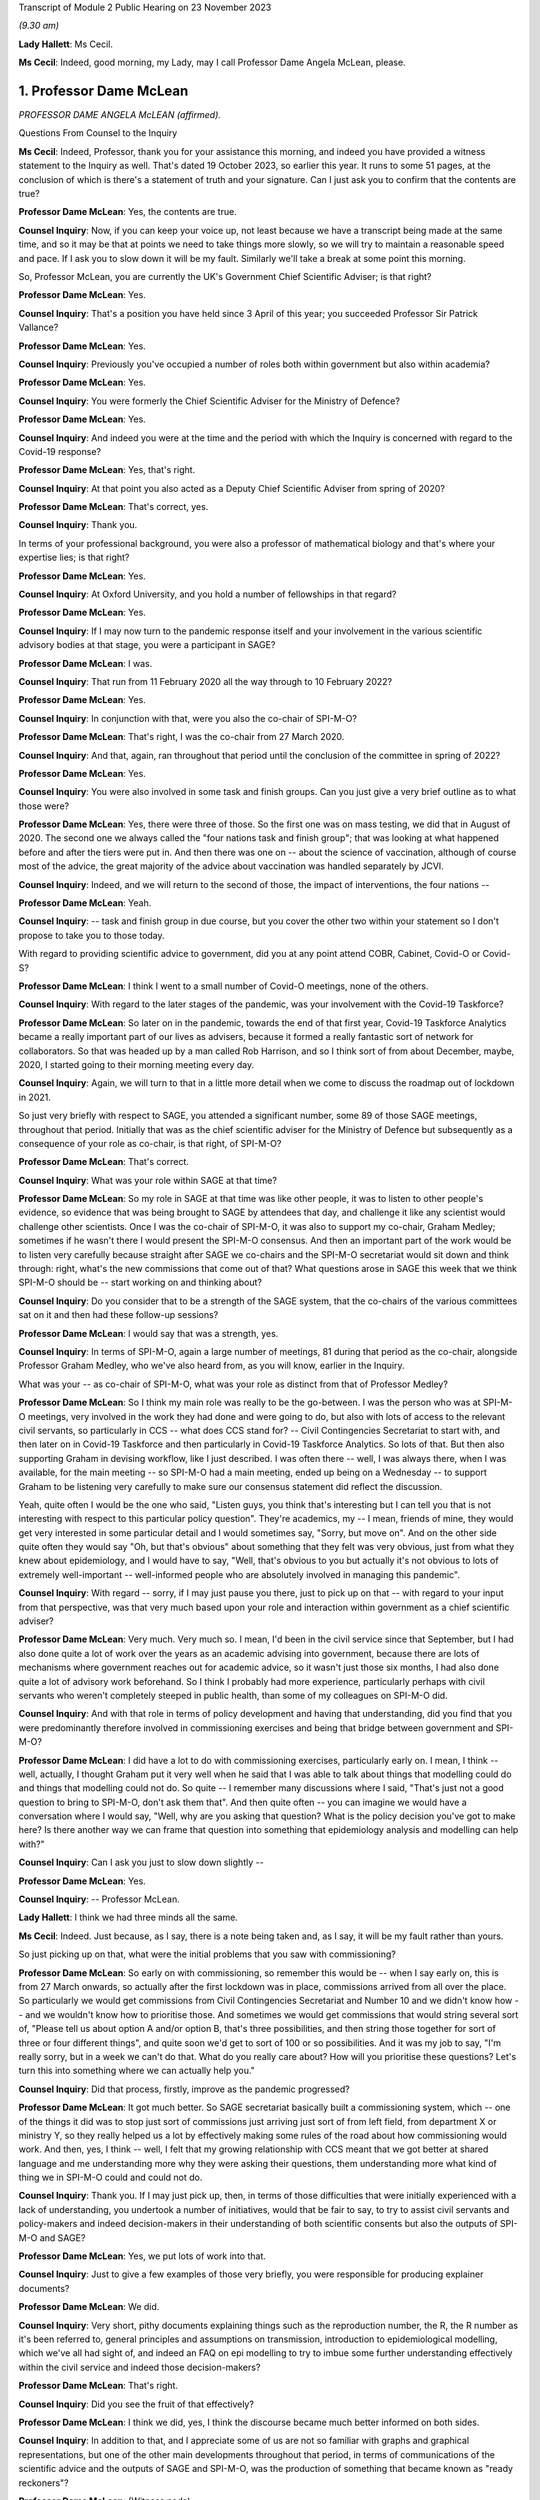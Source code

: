 Transcript of Module 2 Public Hearing on 23 November 2023

*(9.30 am)*

**Lady Hallett**: Ms Cecil.

**Ms Cecil**: Indeed, good morning, my Lady, may I call Professor Dame Angela McLean, please.

1. Professor Dame McLean
========================

*PROFESSOR DAME ANGELA McLEAN (affirmed).*

Questions From Counsel to the Inquiry

**Ms Cecil**: Indeed, Professor, thank you for your assistance this morning, and indeed you have provided a witness statement to the Inquiry as well. That's dated 19 October 2023, so earlier this year. It runs to some 51 pages, at the conclusion of which is there's a statement of truth and your signature. Can I just ask you to confirm that the contents are true?

**Professor Dame McLean**: Yes, the contents are true.

**Counsel Inquiry**: Now, if you can keep your voice up, not least because we have a transcript being made at the same time, and so it may be that at points we need to take things more slowly, so we will try to maintain a reasonable speed and pace. If I ask you to slow down it will be my fault. Similarly we'll take a break at some point this morning.

So, Professor McLean, you are currently the UK's Government Chief Scientific Adviser; is that right?

**Professor Dame McLean**: Yes.

**Counsel Inquiry**: That's a position you have held since 3 April of this year; you succeeded Professor Sir Patrick Vallance?

**Professor Dame McLean**: Yes.

**Counsel Inquiry**: Previously you've occupied a number of roles both within government but also within academia?

**Professor Dame McLean**: Yes.

**Counsel Inquiry**: You were formerly the Chief Scientific Adviser for the Ministry of Defence?

**Professor Dame McLean**: Yes.

**Counsel Inquiry**: And indeed you were at the time and the period with which the Inquiry is concerned with regard to the Covid-19 response?

**Professor Dame McLean**: Yes, that's right.

**Counsel Inquiry**: At that point you also acted as a Deputy Chief Scientific Adviser from spring of 2020?

**Professor Dame McLean**: That's correct, yes.

**Counsel Inquiry**: Thank you.

In terms of your professional background, you were also a professor of mathematical biology and that's where your expertise lies; is that right?

**Professor Dame McLean**: Yes.

**Counsel Inquiry**: At Oxford University, and you hold a number of fellowships in that regard?

**Professor Dame McLean**: Yes.

**Counsel Inquiry**: If I may now turn to the pandemic response itself and your involvement in the various scientific advisory bodies at that stage, you were a participant in SAGE?

**Professor Dame McLean**: I was.

**Counsel Inquiry**: That run from 11 February 2020 all the way through to 10 February 2022?

**Professor Dame McLean**: Yes.

**Counsel Inquiry**: In conjunction with that, were you also the co-chair of SPI-M-O?

**Professor Dame McLean**: That's right, I was the co-chair from 27 March 2020.

**Counsel Inquiry**: And that, again, ran throughout that period until the conclusion of the committee in spring of 2022?

**Professor Dame McLean**: Yes.

**Counsel Inquiry**: You were also involved in some task and finish groups. Can you just give a very brief outline as to what those were?

**Professor Dame McLean**: Yes, there were three of those. So the first one was on mass testing, we did that in August of 2020. The second one we always called the "four nations task and finish group"; that was looking at what happened before and after the tiers were put in. And then there was one on -- about the science of vaccination, although of course most of the advice, the great majority of the advice about vaccination was handled separately by JCVI.

**Counsel Inquiry**: Indeed, and we will return to the second of those, the impact of interventions, the four nations --

**Professor Dame McLean**: Yeah.

**Counsel Inquiry**: -- task and finish group in due course, but you cover the other two within your statement so I don't propose to take you to those today.

With regard to providing scientific advice to government, did you at any point attend COBR, Cabinet, Covid-O or Covid-S?

**Professor Dame McLean**: I think I went to a small number of Covid-O meetings, none of the others.

**Counsel Inquiry**: With regard to the later stages of the pandemic, was your involvement with the Covid-19 Taskforce?

**Professor Dame McLean**: So later on in the pandemic, towards the end of that first year, Covid-19 Taskforce Analytics became a really important part of our lives as advisers, because it formed a really fantastic sort of network for collaborators. So that was headed up by a man called Rob Harrison, and so I think sort of from about December, maybe, 2020, I started going to their morning meeting every day.

**Counsel Inquiry**: Again, we will turn to that in a little more detail when we come to discuss the roadmap out of lockdown in 2021.

So just very briefly with respect to SAGE, you attended a significant number, some 89 of those SAGE meetings, throughout that period. Initially that was as the chief scientific adviser for the Ministry of Defence but subsequently as a consequence of your role as co-chair, is that right, of SPI-M-O?

**Professor Dame McLean**: That's correct.

**Counsel Inquiry**: What was your role within SAGE at that time?

**Professor Dame McLean**: So my role in SAGE at that time was like other people, it was to listen to other people's evidence, so evidence that was being brought to SAGE by attendees that day, and challenge it like any scientist would challenge other scientists. Once I was the co-chair of SPI-M-O, it was also to support my co-chair, Graham Medley; sometimes if he wasn't there I would present the SPI-M-O consensus. And then an important part of the work would be to listen very carefully because straight after SAGE we co-chairs and the SPI-M-O secretariat would sit down and think through: right, what's the new commissions that come out of that? What questions arose in SAGE this week that we think SPI-M-O should be -- start working on and thinking about?

**Counsel Inquiry**: Do you consider that to be a strength of the SAGE system, that the co-chairs of the various committees sat on it and then had these follow-up sessions?

**Professor Dame McLean**: I would say that was a strength, yes.

**Counsel Inquiry**: In terms of SPI-M-O, again a large number of meetings, 81 during that period as the co-chair, alongside Professor Graham Medley, who we've also heard from, as you will know, earlier in the Inquiry.

What was your -- as co-chair of SPI-M-O, what was your role as distinct from that of Professor Medley?

**Professor Dame McLean**: So I think my main role was really to be the go-between. I was the person who was at SPI-M-O meetings, very involved in the work they had done and were going to do, but also with lots of access to the relevant civil servants, so particularly in CCS -- what does CCS stand for? -- Civil Contingencies Secretariat to start with, and then later on in Covid-19 Taskforce and then particularly in Covid-19 Taskforce Analytics. So lots of that. But then also supporting Graham in devising workflow, like I just described. I was often there -- well, I was always there, when I was available, for the main meeting -- so SPI-M-O had a main meeting, ended up being on a Wednesday -- to support Graham to be listening very carefully to make sure our consensus statement did reflect the discussion.

Yeah, quite often I would be the one who said, "Listen guys, you think that's interesting but I can tell you that is not interesting with respect to this particular policy question". They're academics, my -- I mean, friends of mine, they would get very interested in some particular detail and I would sometimes say, "Sorry, but move on". And on the other side quite often they would say "Oh, but that's obvious" about something that they felt was very obvious, just from what they knew about epidemiology, and I would have to say, "Well, that's obvious to you but actually it's not obvious to lots of extremely well-important -- well-informed people who are absolutely involved in managing this pandemic".

**Counsel Inquiry**: With regard -- sorry, if I may just pause you there, just to pick up on that -- with regard to your input from that perspective, was that very much based upon your role and interaction within government as a chief scientific adviser?

**Professor Dame McLean**: Very much. Very much so. I mean, I'd been in the civil service since that September, but I had also done quite a lot of work over the years as an academic advising into government, because there are lots of mechanisms where government reaches out for academic advice, so it wasn't just those six months, I had also done quite a lot of advisory work beforehand. So I think I probably had more experience, particularly perhaps with civil servants who weren't completely steeped in public health, than some of my colleagues on SPI-M-O did.

**Counsel Inquiry**: And with that role in terms of policy development and having that understanding, did you find that you were predominantly therefore involved in commissioning exercises and being that bridge between government and SPI-M-O?

**Professor Dame McLean**: I did have a lot to do with commissioning exercises, particularly early on. I mean, I think -- well, actually, I thought Graham put it very well when he said that I was able to talk about things that modelling could do and things that modelling could not do. So quite -- I remember many discussions where I said, "That's just not a good question to bring to SPI-M-O, don't ask them that". And then quite often -- you can imagine we would have a conversation where I would say, "Well, why are you asking that question? What is the policy decision you've got to make here? Is there another way we can frame that question into something that epidemiology analysis and modelling can help with?"

**Counsel Inquiry**: Can I ask you just to slow down slightly --

**Professor Dame McLean**: Yes.

**Counsel Inquiry**: -- Professor McLean.

**Lady Hallett**: I think we had three minds all the same.

**Ms Cecil**: Indeed. Just because, as I say, there is a note being taken and, as I say, it will be my fault rather than yours.

So just picking up on that, what were the initial problems that you saw with commissioning?

**Professor Dame McLean**: So early on with commissioning, so remember this would be -- when I say early on, this is from 27 March onwards, so actually after the first lockdown was in place, commissions arrived from all over the place. So particularly we would get commissions from Civil Contingencies Secretariat and Number 10 and we didn't know how -- and we wouldn't know how to prioritise those. And sometimes we would get commissions that would string several sort of, "Please tell us about option A and/or option B, that's three possibilities, and then string those together for sort of three or four different things", and quite soon we'd get to sort of 100 or so possibilities. And it was my job to say, "I'm really sorry, but in a week we can't do that. What do you really care about? How will you prioritise these questions? Let's turn this into something where we can actually help you."

**Counsel Inquiry**: Did that process, firstly, improve as the pandemic progressed?

**Professor Dame McLean**: It got much better. So SAGE secretariat basically built a commissioning system, which -- one of the things it did was to stop just sort of commissions just arriving just sort of from left field, from department X or ministry Y, so they really helped us a lot by effectively making some rules of the road about how commissioning would work. And then, yes, I think -- well, I felt that my growing relationship with CCS meant that we got better at shared language and me understanding more why they were asking their questions, them understanding more what kind of thing we in SPI-M-O could and could not do.

**Counsel Inquiry**: Thank you. If I may just pick up, then, in terms of those difficulties that were initially experienced with a lack of understanding, you undertook a number of initiatives, would that be fair to say, to try to assist civil servants and policy-makers and indeed decision-makers in their understanding of both scientific consents but also the outputs of SPI-M-O and SAGE?

**Professor Dame McLean**: Yes, we put lots of work into that.

**Counsel Inquiry**: Just to give a few examples of those very briefly, you were responsible for producing explainer documents?

**Professor Dame McLean**: We did.

**Counsel Inquiry**: Very short, pithy documents explaining things such as the reproduction number, the R, the R number as it's been referred to, general principles and assumptions on transmission, introduction to epidemiological modelling, which we've all had sight of, and indeed an FAQ on epi modelling to try to imbue some further understanding effectively within the civil service and indeed those decision-makers?

**Professor Dame McLean**: That's right.

**Counsel Inquiry**: Did you see the fruit of that effectively?

**Professor Dame McLean**: I think we did, yes, I think the discourse became much better informed on both sides.

**Counsel Inquiry**: In addition to that, and I appreciate some of us are not so familiar with graphs and graphical representations, but one of the other main developments throughout that period, in terms of communications of the scientific advice and the outputs of SAGE and SPI-M-O, was the production of something that became known as "ready reckoners"?

**Professor Dame McLean**: (Witness nods)

**Counsel Inquiry**: Again, that was something initially pulled together by a Professor Brooks-Pollock --

**Professor Dame McLean**: That's right.

**Counsel Inquiry**: -- within SPI-M-O --

**Professor Dame McLean**: Yes.

**Counsel Inquiry**: -- and taken forward by you, as co-chair?

**Professor Dame McLean**: Yes, I mean, I think that's a good shorthand way of putting it. I think generally in SPI-M-O and then in SAGE it was felt, yes, this is a useful way of making lots of comparisons all on one page without having to draw thousands of squiggly lines.

**Counsel Inquiry**: Indeed. And perhaps we could have a very quick look at perhaps one of the earliest iterations of that, and that's INQ000216286.

If we can go over the page, please, what we see here are a sequence of graphs that deal with issues in terms of schools and the mixing outside of home, degrees of school opening, the efficacy or otherwise of contact tracing, and then NPIs that are in place.

Perhaps if you could, just because -- very quickly or very gen -- I say in high level through the first of those graphs.

**Professor Dame McLean**: So, my Lady, I've heard you don't like graphs, but this is a beautiful --

**Lady Hallett**: Well, it depends on the graph.

**Professor Dame McLean**: A very beautiful graph.

I think the way to look at this graph is to think about what can this remind us about how things felt on three different dates.

So before, let's say, mid-March, in 2020, we would have been on the right-hand end of -- I'm looking at the left-hand graph, okay? So the bottom axis says how much active work and leisure contact are people having. So 100 is normal everyday life and the Y axis, the up-down axis, is -- what is this -- here is our R number, and we would like --

**Ms Cecil**: If I could just pause you just very briefly with the R number for the moment.

**Professor Dame McLean**: Yes. Yes.

**Counsel Inquiry**: Based on the R number, was that because decision-makers had become familiar with that concept?

**Professor Dame McLean**: Yes. Yes.

**Counsel Inquiry**: It was a shorthand, effectively?

**Professor Dame McLean**: Exactly, it had turned into a shorthand for: have we got this infection under control, is R at 1 or below 1? Or have we not got this infection under control? Which was the case when R was above 1.

So when R is a long way above 1, you really are in trouble.

**Counsel Inquiry**: And that's why we have the R number along the one axis --

**Professor Dame McLean**: That's right.

**Counsel Inquiry**: -- and the active work and leisure contacts on the other.

**Professor Dame McLean**: That's right.

**Counsel Inquiry**: And I interrupted you, so please go ahead.

**Professor Dame McLean**: Fine, thank you.

So remember this is very early on, nobody vaccinated, the entire population susceptible to infection with bad consequences, particularly for elderly people and also for lots of other people too.

So, there we are, living our normal lives in late February, early March 2020, so we're at -- we're far over on the right-hand side of the X axis, all the schools are open, so the R number is somewhere between 2.5 and 3, we're in the middle of that -- we're somewhere in that red band up there on the right-hand side. And that was what was driving the rapid exponential growth that we eventually saw in the very rapid rise in hospitalisations that we saw a few weeks later.

I'm going to come on later -- I hope we'll come later to where were we in the middle of the week just after the Prime Minister stood up on 16 March and said "Please stay home".

**Counsel Inquiry**: We will be dealing with that in due course.

**Professor Dame McLean**: So under voluntary restrictions, we'll talk about -- obviously it's very important where we were, but from the data we had at the time we were probably at about 60 on the X axis, most children still in school, still R way above 1. Then on March 23, when lockdown came in, we were more like at about -- and all schools were closed, we were more like round about 20 on that X axis. All schools closed, so in the middle of the grey band, the R number round about 0.7.

So this was, this was a very quick and easy way to see, roughly speaking, if we do the following things what will happen. And one of the things you see from these graphs -- I don't know if it's possible to zoom out a little bit? -- is that -- well, if you compare the left-hand graph -- on the top row, if you compare the left-hand graph and the right-hand graph, you can see that a little bit of contact tracing -- so the right-hand graph is if contact tracing could prevent one in five onward transmissions, 20%, well, that doesn't -- there's not a huge difference, is there? Whereas, if you go to the bottom graph, if contact tracing could prevent four out of five onward transmissions, then we start to have quite a lot more room to sort of roam up and down this bottom axis.

So the bottom axis is sort of how hard you have to intervene, the different bands are how much the schools are open, and the different pictures in this particular representation is how much contact tracing might we be able to build.

**Counsel Inquiry**: Indeed. And on each of the graphs it sets out what the parameters are?

**Professor Dame McLean**: Yes.

**Counsel Inquiry**: So, taking the top one, we see that the grey band is "Schools closed".

**Professor Dame McLean**: Yes.

**Counsel Inquiry**: Then the blue one, "50% of 5-11 year olds at school" as an alternate.

**Professor Dame McLean**: Yes.

**Counsel Inquiry**: Yellow, the 5 to 11-year-old category at school.

**Professor Dame McLean**: Yes.

**Counsel Inquiry**: And then "Schools open".

**Professor Dame McLean**: Yes.

**Counsel Inquiry**: Then, as you say, you see, if we go to the right one, we then see "Schools closed + 20% [contact tracing]" reduction --

**Professor Dame McLean**: Yes.

**Counsel Inquiry**: -- and so on and so forth?

**Professor Dame McLean**: And if I could add one further thing: this is actually based on data from I think it -- well, I think it is tens of thousands of people in something that -- a study that the BBC ran, long before the pandemic, on what kind of contacts people have with other people of what age in what context.

**Counsel Inquiry**: And this was a graph, as we will come to later, that was being dealt with at a very early point in time, in fact, in the pandemic, pre-lockdown, but post voluntary measures being announced?

**Professor Dame McLean**: I'm not sure we had this particular graph, because actually if you look at the date that these emails were written, I think this is -- no, I think we actually got this representation in more like May. This idea that we needed to be down round about 75% of contacts outside the home, so the idea that we needed to be way, way down on -- back to the top left graph -- only requires a pretty straightforward calculation.

**Counsel Inquiry**: We're going to move to exactly what that required, as I say, when we start to look perhaps slightly more chronologically --

**Professor Dame McLean**: Yeah.

**Counsel Inquiry**: -- at the response, as opposed to these topics.

And perhaps we can take that down now.

**Lady Hallett**: Just before you do, and now I'm going to show just how bad I am with graphs. Could we have it back up again? Sorry.

The left-hand graph, you've got -- bottom axis you've got up to 100% contact --

**Professor Dame McLean**: Yeah.

**Lady Hallett**: -- yet we're looking at the grey line, if schools are closed.

**Professor Dame McLean**: Yes.

**Lady Hallett**: Well, if schools are closed you haven't got 100% contact, have you?

**Professor Dame McLean**: So this is active work and leisure contacts beyond -- so work, adults; leisure, everybody (apart from school). So, yes, you're quite right, this is apart from school. What's everybody doing apart from the children's school contacts. Thank you for reminding me to clarify that.

**Lady Hallett**: I was just thinking that obviously when schools are open --

**Professor Dame McLean**: Yeah.

**Lady Hallett**: -- or schools are closed, there's an awful lot of contact --

**Professor Dame McLean**: Yes.

**Lady Hallett**: -- that is reduced --

**Professor Dame McLean**: When schools are --

**Lady Hallett**: -- when they're closed.

**Professor Dame McLean**: Absolutely. And I don't think that's in here. So the fact that when schools are closed parents can't go to work, I don't think that was captured in here.

**Lady Hallett**: The other thing, can I just ask before -- I'm sorry to interrupt, Ms Cecil.

**Ms Cecil**: No, not at all.

**Lady Hallett**: Looking again at the left-hand graph, and remembering that one of the problems I have with graphs is it all depends on how big a gap you give between different measurements --

**Professor Dame McLean**: Yeah.

**Lady Hallett**: -- when we look at school closures and school openings, the difference isn't perhaps as great as some of us might have expected. So if you've got -- well, let's go for the 100%, just because it's easier -- 100% of other contacts, but you close schools --

**Professor Dame McLean**: Yeah.

**Lady Hallett**: -- with schools closed, you're still up at an R number of over 2.

**Professor Dame McLean**: Yeah, correct.

**Lady Hallett**: And with schools open, you've got an R number of 3. Well, you said earlier, anything over 1 we're in trouble. So is that as great a distinction as laypeople like me might have expected?

**Professor Dame McLean**: I would look at that and say only closing of schools would have been -- wouldn't have helped us -- well, would have helped us very little, I agree.

**Lady Hallett**: Thank you.

**Ms Cecil**: Perhaps that's the advantage of the ready reckoners and the visual comparators on the page, in fact.

But these were incorporated, as a consequence, into both consensus statements and SAGE minutes?

**Professor Dame McLean**: They were.

**Counsel Inquiry**: Yes. Just to deal, perhaps, and picking up my Lady's comment in relation to the gaps on graphs, certainly that is one of your primary issues with how politicians and -- not just politicians and decision-makers but policy-makers, individuals that are not acquainted with graphs, potentially utilise them and certainly when it comes to getting a ruler out, for example, that's a very big no-no to mark --

**Professor Dame McLean**: Yes.

**Counsel Inquiry**: -- the gap between them or indeed to take a specific point on many of the graphs that were produced by SAGE or SPI-M-O as being a critical accurate point?

**Professor Dame McLean**: I think that was reflected in Graham's comment about knowing what you can't do with these things. I mean, my -- I was showing you earlier, my version of these graphs, that I'm extremely fond of and often carry around with me, actually has little -- I drew myself a little picture of a ruler with a "Don't go there" sign on it. You know, we shouldn't use these things to say, "Oh, well, if we had, you know, 45% active work and leisure rather than 40% and -- we could do precisely this or precisely that". That's not the point. The kind of lesson to learn from graphs like this is: look just how much -- look how good your contact tracing needs to be before it gives you lots and lots of space to have fewer interventions in terms of how much people can be out and about.

**Counsel Inquiry**: Indeed. And was that one of the challenges you and your colleagues faced during the pandemic in relation to the understanding of graphs, and indeed numbers, statistics and other scientific data and outputs?

**Professor Dame McLean**: Yes, I think -- I think I would say it's an issue all your life, as a sort of rather technical person, is that -- to find people as interlocutors who will listen, but also challenge in a really constructive way, is really important. Because it's just as bad if they believe everything you say, because that's not very helpful, if you need somebody -- I mean, most of my academic life was done in collaboration with people who were not mathematicians, not modellers, and by far the best collaborators are -- will listen and criticise and say, "Well, why did you do that? And should I really believe, you know, that confidence level? How did you draw the confidence interval?"

So I think one of the things I would always say to any colleague is if a scientist comes and tells you something and you don't understand what they say, you must say to them, "Say it again, I didn't understand". It's their job -- I think it's scientists' job to explain what it is that they've done.

**Counsel Inquiry**: With regard to that point and understanding, perhaps if I can pick that up here, perhaps if I can take you to paragraph 57 of your witness statement on page 17, we're going to turn to decision-making in respect of NPIs, as I say, in due course, but one of the factors that you identified as being a difficulty during the pandemic was the understanding of two key concepts, the first being the implications of fast exponential growth and the second being lagged controls.

Can you just explain exponential growth and its importance in this context for us, please.

**Professor Dame McLean**: So exponential growth arises when you have a process where what's fixed is not the slope of line but the time that it takes to double whatever the quantity you see. So exponential growth and fixed doubling times go together. So when we say the doubling time is a week, we instantly know: oh, we're talking about exponential growth. And I think as you heard very eloquently from Chris Whitty, you know, exponential growth, once it gets going, grows really shockingly fast.

**Counsel Inquiry**: Exponentially.

**Professor Dame McLean**: Exponentially.

**Counsel Inquiry**: Indeed.

**Professor Dame McLean**: And lagged controls, well, that was particularly pertinent here because what we were trying to do, we were trying to stop too many people ending up being admitted to hospital, and admission to hospital was something that we expected to happen sort of ten or eleven days after you got infected, so if we have -- so the place where you could make an intervention was people getting infected, whereas the thing that you were worried about happens ten days later. So if you wait until the thing you're worried about is really, really bad, and growth is exponential and fast, you could very easily end up with things twice as bad at the hospital door, even if you put in a brilliant intervention. So this idea that things where whatever your control measure is doesn't fix your problem until ten days later is a really important part of why this was such a difficult problem, and really, as I point out in this paragraph, needed to be understood because it made "watch and wait" tactics very damaging.

**Counsel Inquiry**: Indeed, the failure to take a decision or to wait is a positive decision in itself when it comes to issues of exponential growth?

**Professor Dame McLean**: Indeed.

**Counsel Inquiry**: And from your perspective, that is perhaps one of the most important lessons for the future in terms of developing that understanding --

**Professor Dame McLean**: Yes.

**Counsel Inquiry**: -- is that right?

**Professor Dame McLean**: I think so.

**Counsel Inquiry**: And as we will see as we move chronologically through that period, that informs what you consider to be one of the most significant shortcomings in relation to decision-making in both -- well, to some extent in the early part of the pandemic but certainly in the autumn period of 2020?

**Professor Dame McLean**: I agree, I think we made the same mistake three times.

**Counsel Inquiry**: Thank you.

Now, with regard to that understanding, do you consider that that requires a scientific mindset?

**Professor Dame McLean**: No, I don't think it requires a scientific mindset. I think if you -- you can draw it out in a picture in a way that anybody who's prepared to listen and think about it ought to be able to grasp.

**Counsel Inquiry**: Indeed, you give some examples within your witness statement of the director general for analysis in the Covid-19 Taskforce.

**Professor Dame McLean**: Yes.

**Counsel Inquiry**: Somebody with an entirely non-scientific background, but able to pick up those concepts and work with those.

**Professor Dame McLean**: Yeah.

**Counsel Inquiry**: Now, just picking up on the scientific mindset aspects, there are also differences that you identify in culture and approach between civil servants and indeed scientists. Perhaps if I can just break it down a little bit further into three categories. You have your scientific advisers, you then have your civil servants and policy-makers, operational and taking a lead from the decision-makers in government?

**Professor Dame McLean**: Yes.

**Counsel Inquiry**: So those three categories. And in respect to that can I please bring up paragraph 22 on page 7 of your witness statement, because you describe there two very different cultures. So perhaps turning firstly to academics and scientists, and that culture, you explain that academics tend to focus on points of disagreement, speak pointedly, directly about their views. What was the difference, as you saw it, in terms of your interactions during this period?

**Professor Dame McLean**: So really the nicest thing that an academic can do for a colleague is point out why they're wrong before it goes out into the world and somebody unfriendly points out why they're wrong. So that was why under Graham's leadership on SPI-M-O our mantra became "Tell me why I'm wrong", and -- whereas it is very frequent in a civil service meeting that as somebody stands up the very first thing they will say is "I agree with everything that's been said", and you're sat there thinking, "Well, you can't have been listening then". And it's -- I don't think they really mean it, actually, I think it's a sort of a saying that means "I'm here to work with you, we've got things we've got to deliver, I might disagree with some of the details of what you've said, but let's work together". And, I mean, I always found it -- do I still? It's always quite difficult for an academic who becomes a civil servant to understand why people are saying this sort of weirdly emollient thing, when actually our values are so similar: we are trying to get at the truth. I think it's a difference between: are you really trying to get at every detail of the truth, or are you trying to make something workable that you can deliver? So I think it's summed up quite well by "Tell me why I'm wrong" (academics) versus "I agree with everything that's been said" (civil servants). I think the values are actually very close, but they're different ways of approaching working together.

**Counsel Inquiry**: And, indeed, different ways of communicating.

**Professor Dame McLean**: Absolutely.

**Counsel Inquiry**: Did that cause any difficulties during the pandemic?

**Professor Dame McLean**: Yes, there were several occasions when I had to paper over the cracks, I would say, because it was usually -- was it usually this way? -- yes, I think it was mostly that an academic on SPI-M-O had told a civil servant why they were wrong in some way that the civil servant felt was rude. And so, yeah, there were occasions when -- when I -- and I felt it was my job, I was very happy to do it -- was in contact with people to say, "I'm sorry that was upsetting for you, that was -- they didn't mean to be rude to you personally, what they -- you know, they -- what they were talking about was your work", you know.

**Counsel Inquiry**: Indeed.

If I could just call up INQ000215900, it's an email with Professor Medley and it relates to perhaps one of those scenarios that arose during the pandemic with a member of -- a civil servant.

Within this, what we see is in the top part it's an email from you. Second paragraph down, you explain that a gentleman was unhappy about SPI-M-O on Wednesday so you sent him an email, which you copied in to Professor Medley just so that he was also in the loop, and you explain:

"I think Civil Servants have different ways of being robust with each other from academics. Perhaps he found our ways of expressing ourselves more direct than he is used to. No action required."

Then you explain you'll try to find out why he's uncomfortable and report back.

So is that an example of what you have been --

**Professor Dame McLean**: Indeed.

**Counsel Inquiry**: -- referring to?

**Professor Dame McLean**: Indeed. And, I mean, what you can see here is the wonderful Clare Gardiner was able to ring me up and say "Angela, that went a bit far on Wednesday, can you try to cheer Tom up a bit".

**Counsel Inquiry**: And the underlying issue there was a meeting in SPI-M-O where members were expressing some level of frustration with the testing and tracing situation?

**Professor Dame McLean**: I believe that -- I believe so. Elsewhere there's a response from Tom saying he's not surprised people are frustrated with the progress of the test and trace system.

**Counsel Inquiry**: Now, if I may turn to separate issue and that's the one in relation to further attempts to assist policy-makers and government decision-makers in a slightly different way, and that was the creation of a toy model. And we've heard a little bit about that already, but if you could just explain very shortly in a sentence what a toy model is, please.

**Professor Dame McLean**: So a toy model -- I think the phrase really comes from physicists -- is an absolute caricature. It is something where you keep things as simple as possible, either perhaps so you can do some analytical calculations, you know, on a piece of paper, or in this case we wanted to make something that could be freely available both to policy-makers and, if they wanted it, decision-takers, to build their understanding and intuition about how infectious disease systems work. We knew that we couldn't build for them a full sort of well parameterised model with lots of the complexities about how different parts of society mixed together. So we were very clear that this was a pedagogical tool.

**Counsel Inquiry**: Indeed, within the toy model documentation itself, it makes clear that it's a teaching tool.

**Professor Dame McLean**: Yeah.

**Counsel Inquiry**: It's not designed to give accurate forecasts; it is so that people can play around with it to see what the potential impacts of different interventions could be, but in a very general way.

**Professor Dame McLean**: That's right. So going back to this issue that we talked about right at the moment, right early on, that if something is growing very fast and the control lever that you have only acts with a bit of delay, you're going to get this big overshoot after you've made things better, that sort of thing. And when I say "we built", it was built by a team in JBC, a very able team led by Fergus Cumming.

**Counsel Inquiry**: And then quality assured and then sent out to various government departments.

**Professor Dame McLean**: That's right. So my role -- so I was incredibly keen that they should have something that was internally correct. I mean, it wasn't a great model but it didn't have mistakes in it, so that it could be relied on in that sense. So yes, sent it out to be basically peer reviewed by some academics and it was also very carefully reviewed by some modellers at the Defence Science and Technology Laboratory.

**Counsel Inquiry**: We've heard a little bit of evidence already in respect of Clare Lombardelli from the Treasury with regard to an email chain that you were involved in, along with Philip Duffy and Ben Warner, relating to Treasury playing around with and changing that toy model, and what you say there, in relation to that, is:

"Given their inability to spot egregious errors in other things they were sent I do not have any confidence in their ability to hack a simple, sensible model."

As a consequence, anything they have to say about infectious modelling is very much on them, as opposed to quality assured or endorsed by you or SPI-M-O.

**Professor Dame McLean**: It was me, this was -- SPI-M-O were actually quite clear that they felt it was not their job to quality assure government work, and I think that was right, they were already doing enough, so it was me as -- really, it was me as CSA MoD, I would say, who took this, found some -- actually, some of them were SPI-M-O members. But -- so that was done outside SPI-M-O, and I think rightly. But, yeah.

But to go back to the -- in the documentation, I think you'll -- there are things saying, "Please don't change it", because once you've changed it, it is no longer quality assured. You know, we had gone to a lot of trouble to make sure it was correct, and so we said to people, "Please don't change it, please feel free to use it however you like". It had been made into this beautiful, rather easy-to-use thing, I believe, although I never got to play with it myself.

And, I mean, that is a source of some regret to me, because if Treasury had come to us and said, "Oh, this is quite interesting, it doesn't quite do what we need, would you -- if we make some changes to it, properly document and explain to you what we've changed, would you re-quality assure it for us?" And I think I would have sighed because it was a lot of work, but I would have done it. And actually that could have formed the basis for quite an interesting -- a strong interaction.

**Counsel Inquiry**: Indeed. And one of the themes that you do refer to within your witness statement more generally in relation to HMT and Treasury is a lack of transparency over the economic modelling or advice?

**Professor Dame McLean**: Yes. I mean, I think there was an issue that the scientific advice that came through SAGE was completely transparent, everything was in the public domain, on the day that a decision was announced, and whatever modelling Treasury was doing to consider the economic case, I've still never seen.

**Counsel Inquiry**: And with regard to, you may have heard that there was some attempt at epi-macro modelling by HMT?

**Professor Dame McLean**: Yeah.

**Counsel Inquiry**: By Treasury. And what you do refer to in your email are "egregious errors in other things". Did they have adequate or sufficient epidemiological modelling experience in your view to do that?

**Professor Dame McLean**: I think they could have used some more. I mean, in the same way that DHSC looks for outside help via SPI-M, even in peacetime, and there's plenty of good modellers in DHSC, but they have the, I think, very good sense to go to academics who, you know, who are world class leaders in the subject. So I think it would be sensible for Treasury if they wanted epidemic models to have reached out that way.

**Counsel Inquiry**: Thank you.

Then one final topic before we turn to the governmental response and the response to Covid-19, please, and it's that of data and data flows, and we can deal with this relatively briefly.

We've heard a lot of evidence so far in relation to data and the absence of data, but that's also something that you experienced, certainly at the very beginning of the pandemic but also throughout the pandemic, albeit getting better as the pandemic progressed. Would that be a fair summary?

**Professor Dame McLean**: Yes, that's a fair summary.

**Counsel Inquiry**: If I can just pull up, please, INQ000213194 and go to page 2, what we have here -- it's the bottom of an email from you that I'm interested in. It's halfway down the page:

"That does bring me to the elephant in the room Mike."

This is an email exchange that's taking place towards the end of March --

**Professor Dame McLean**: Yeah.

**Counsel Inquiry**: -- of 2020, 28 March:

"You are going to be horrified when you find out what the data flows coming out of the NHS are like. I just want to warn you. I actually choked when Peter Bruce said SPI-M must be drowning in data."

So we are obviously at this point in lockdown. We're there. We still have, on your view, significant issues with the data flows coming out of the NHS. Is that right?

**Professor Dame McLean**: Yes, that's right.

**Counsel Inquiry**: How did that impact upon your work at that stage?

**Professor Dame McLean**: There was -- there was real trouble with doing the sorts of analysis that we needed because the data weren't available. It's that straightforward.

**Counsel Inquiry**: Thank you.

**Professor Dame McLean**: It did get much better later, so I ... I can't remember the exact dates, but around this time -- I think it -- I never really knew what happened, it was a bit -- it was quite sort of elves and the shoemaker. I came down one day and DSTL had sorted it all. I think what happened was that my very able private secretary in the Ministry of Defence, who came from the defence science labs, what they did was they set themselves up as what I would call a data haven. Anybody would look at them and say: well, surely these people know how to keep very sensitive data secret. So they could be trusted by the NHS to take the data, clean it, make sure that nothing was identifiable to an individual, on the one hand; and on the other hand, they could handle all the non-disclosure agreements that were absolutely necessary from people who were going to access that data.

So they set themselves up that way and they became the people -- a main conduit -- not the only conduit, but the main conduit -- for data, particularly out of the NHS, into idea -- into the modelling groups.

**Counsel Inquiry**: So, essentially, a trusted broker?

**Professor Dame McLean**: Exactly.

**Counsel Inquiry**: Something of that nature?

**Professor Dame McLean**: Yes. And, actually, I mean, I would like to sing their praises, because I think that act of looking after data, cleaning data, making sure that only people who should access it do access it, is often -- they are unsung heroes, those people. They weren't the modellers; the modellers could not have done their work without them.

**Counsel Inquiry**: And just picking up on two other aspects, if I may, of data. If I can call up, please, an email at INQ000061765. It's an email, again around the same time period, 30 March of 2020 through to the 31st, between you, Sir Patrick Vallance and Professor Medley.

Here, what's being flagged again is, we see from the second email down from Graham Medley:

"... the lack of data from devolved administrations should ... be highlighted."

If we go over the page, please, what we have at the end of that email, the penultimate line before the sign-off:

"A key political issue is that we still have no real-time data from outside England."

So what we're seeing here are significant issues in relation potentially to Scotland, Wales and Northern Ireland.

**Professor Dame McLean**: That is correct.

**Counsel Inquiry**: Again, what impact did that have on the early stages and did that position improve?

**Professor Dame McLean**: That was a -- that was a difficult issue for quite some time and it made it very difficult for SPI-M-O to do work that was specifically relevant to other -- to the devolved administrations. It did get much better over time, and in time particularly Scotland and Wales actually created very good analytic and modelling capability of their own and data flows from other parts of the UK did get better.

**Counsel Inquiry**: And with respect to that sharing of data and the data flows, at what point in the pandemic did you see a significant improvement? Obviously not necessarily the date, but just broadly.

**Professor Dame McLean**: My sense is that by mid-May it was much better. You have to understand that modellers are a bit like farmers and the weather, you know, there's never enough data.

**Counsel Inquiry**: Of course. Did you or SAGE or SPI-M-O ever experience any difficulties in obtaining data from Scotland, Northern Ireland or Wales, effectively were there any blocks put in the way by any of those devolved nations or was there a free flow of data, once the capacity was there?

**Professor Dame McLean**: I don't think I can answer that question because that was -- that would have been handled by my co-chair and the secretariat.

**Counsel Inquiry**: Of course. No, thank you, Professor.

Another area of data, just briefly on ethnicity, if I may, you make it plain within your witness statement that with regard to ethnicity there was insufficient data to account for intersectional disparities, so ethnicity and indeed other aspects; is that right?

**Professor Dame McLean**: That -- particularly in these main flows of data that were driving parameter estimation for the big models, yes. There were sometimes other particular questions that we could address with particular datasets but yes I would say in the main data streams there wasn't enough data, and for the kinds of policy questions we were addressing I don't really -- I can't think of policy questions that really would have driven that kind of modelling. Because there's no point in us making a model more complicated if it isn't necessary to address a particular policy question.

**Counsel Inquiry**: Indeed. And similarly there was an absence of data on wider societal outcomes which feeds into those intersectional issues also?

**Professor Dame McLean**: Yes.

**Counsel Inquiry**: We --

**Professor Dame McLean**: Sorry, can I just --

**Counsel Inquiry**: Of course.

**Professor Dame McLean**: I don't think we're going to visit it here, but there was work done by a different group, not by SPI-M-O, on what Chris Whitty refers to as -- what we always thought of as the CMO's four harms. So because -- so that was handled by Ian Diamond and John Aston.

**Counsel Inquiry**: Yes.

**Professor Dame McLean**: So that the -- ways of accounting for the harms wider than Covid hospitalisations and deaths.

**Counsel Inquiry**: And we have heard some evidence in relation to that at the outset of this module as well from Professor Sir Ian Diamond.

**Professor Dame McLean**: Good.

**Counsel Inquiry**: Similarly, if I may, data and care homes, just touch on that briefly here. With respect to care homes and data, were you also experiencing problems in accessing data flows and data streams?

**Professor Dame McLean**: We had very little data about outbreaks inside care homes, so for a long time the data we tended to see was: yes, this care home is affected, no, this care home is not affected. But that made it very difficult to say anything helpful about what was happening inside care homes.

We did set up a separate care homes group and had modellers specifically on there, so in a sense the care home modelling was -- was delegated to a different group.

**Counsel Inquiry**: Indeed, and really I'm just dealing with the data aspect --

**Professor Dame McLean**: Yes.

**Counsel Inquiry**: -- at this moment with you. Perhaps just to round off that topic in terms of your evidence, because we've heard evidence obviously from other individuals too, Professor, but from the outset did you expect that there would be problems arising in relation to care homes and outbreaks?

**Professor Dame McLean**: Yes. I think that was -- you only have to look at historical big epidemics, particularly of respiratory infections, that you would have expected that.

**Counsel Inquiry**: Just again briefly, because there will be a module dealing with this in greater detail in due course, was outbreaks, the incidence of outbreaks and problems within care homes, was that something that was a foreseeable issue from the outset of the pandemic?

**Professor Dame McLean**: Yes.

**Counsel Inquiry**: Indeed, within both SAGE and the subgroup, we see that testing is --

**Professor Dame McLean**: Yes.

**Counsel Inquiry**: -- one of the --

**Professor Dame McLean**: That's true.

**Counsel Inquiry**: -- tools that is repeatedly referred to respect to care homes?

**Professor Dame McLean**: Yes.

**Counsel Inquiry**: And that concerns were being raised within SPI-M-O?

**Professor Dame McLean**: Yes, that's right. It was clearly going to be an issue. Of course, at that very early stage we did not have many tools in our pockets for helping, and testing would have been one of the few things we could do.

**Counsel Inquiry**: Were you and SPI-M-O concerned that not enough was being done in relation to care homes?

**Professor Dame McLean**: Yes, and I think SAGE too, I think there were SAGE comments from quite early on about how particular attention would need to be paid to care homes.

**Counsel Inquiry**: And as you've already referred to, we see that a separate subgroup, a working group, was set up specifically to deal with that issue?

**Professor Dame McLean**: Yes.

**Counsel Inquiry**: Thank you.

Now, if I may move now to start with the actual Covid-19 response, and so taking you back, if I may, all the way to your first interactions in terms of SAGE, which was on 11 February, I understand that you were aware of Covid-19 prior to that as a consequence of interaction with Professor Edmunds and -- were you concerned at that stage?

**Professor Dame McLean**: I think I mention in my statement that on 25 January I remember being at an infectious disease public understanding of science event actually in Oxford, so there were sort of lots of us together, and somebody asking me about it, and I remember saying, "Well, John's worried, and that makes me worry". Because, I mean, you know, we've lived through all of -- you know, umpteen times that there has been a pandemic and so we know how different people react; the fact that John found it worrying was a pretty strong signal, I would say, even mid-January.

**Counsel Inquiry**: Is he normally somebody that is cautious then, and so a concern in that respect would be a very significant concern?

**Professor Dame McLean**: Yes.

**Counsel Inquiry**: Now, if I may take you then to the first few weeks of March, and if I can take you to paragraph 116 of your statement, you explain that you:

"... began to feel that there did not seem to be a plan within government, or a clear sense of how many people were going to die."

Why was that?

**Professor Dame McLean**: Where are we ... I'm just trying to look -- "first few weeks" ... it seemed incredible, and from what I've heard now it was incredible, that there could possibly be a strategy of -- of a -- even a slightly mitigated epidemic, that the kinds -- I mean, you've talked quite a lot about other people's calculations. We might look at some I have made. If everybody could catch it and it spreads quite well, so that you might expect something like three-quarters of the population to get it, even if the infection fatality rate is only 1%, that's just an unbelievably large number of people. And that was what led me to say to Ben on that -- one of those days, the 10 March day, have decision-takers really understood what they're confronting here.

**Counsel Inquiry**: And 10 March that you're referring to is a SAGE meeting?

**Professor Dame McLean**: Yeah.

**Counsel Inquiry**: And Ben is Ben Warner --

**Professor Dame McLean**: Yes.

**Counsel Inquiry**: -- who was also in attendance. We also know that Professor Riley was there, Professor Ferguson.

**Professor Dame McLean**: I think Professor Riley was not there but we spoke about an important paper of Professor Riley's.

**Counsel Inquiry**: Yes, and it was his paper that was being discussed in any event at that meeting?

**Professor Dame McLean**: The point about that paper was, remember, Professor Riley had lived and worked in Hong Kong, so he had experience that was lacking for many of us. And, you know, he expressed this very strong view: we're going to have to go into lockdown and stay there. And so that was 10 March.

And, I mean, I actually hadn't heard about Exercise Nimbus until I heard Ben Warner giving evidence to you, and, I mean, actually -- so if I'd known about Exercise Nimbus on that day I would have thought, "Oh, well, they've had an exercise on it". It was a flu pandemic exercise, but it's still a very, very large number of deaths. So if I'd just known that Exercise Nimbus had happened, I might have been encouraged; actually, if I had known who went to Exercise Nimbus, I might have been a bit discouraged.

**Counsel Inquiry**: If I can just pick up on that, please, with Exercise Nimbus, and certainly it was not the case that all of the CSAs from the various departments were present?

**Professor Dame McLean**: No.

**Counsel Inquiry**: Certainly you weren't aware of it?

**Professor Dame McLean**: No.

**Counsel Inquiry**: So there was no opportunity to feed in from that scientific perspective?

**Professor Dame McLean**: I think GCSA was there. I'm not -- I think at least one of the DCMOs were there.

**Counsel Inquiry**: I mean from the CSA -- I mean from the broader CSA community within government.

**Professor Dame McLean**: Yes, absolutely. Yes, that's true. I would also -- the people who were present at Exercise Nimbus were not the secretaries of state who would be sat round the Cabinet table making these decisions.

**Counsel Inquiry**: So at that point did you -- were you concerned that government had not got a grip on the situation?

**Professor Dame McLean**: I was concerned that the people who were being asked to make these very consequential decisions that were coming our way very fast may not have got their heads round what it would feel like to have three-quarters of the population infected and 1% of them die. I mean, that's -- it's clearly unconscionable -- whatever the word is -- not something any politician can conceivably agree to. So I wasn't clear what it was they'd agreed to on that -- on that day, on the 10th.

**Counsel Inquiry**: Indeed. And as you say, that's what prompted you to speak to Ben Warner --

**Professor Dame McLean**: Yes.

**Counsel Inquiry**: -- about whether or not those decision-makers in government --

**Professor Dame McLean**: Yes.

**Counsel Inquiry**: -- ie the politicians --

**Professor Dame McLean**: Yes.

**Counsel Inquiry**: -- the Prime Minister and members of the Cabinet --

**Professor Dame McLean**: Yeah.

**Counsel Inquiry**: -- secretaries of state had understood the consequences?

**Professor Dame McLean**: Yes.

**Counsel Inquiry**: The overwhelming of the NHS --

**Professor Dame McLean**: Yes.

**Counsel Inquiry**: -- and the tsunami of deaths that would potentially be coming --

**Professor Dame McLean**: Yes.

**Counsel Inquiry**: -- the -- in the way?

Your involvement then continued, and indeed you attended SAGE 15, meeting 15, then on 13 March of 2020, and at that point ICU hospital capacity was being discussed by Professor Edmunds. What was your view in relation to hospital capacity and what you knew about the potential pandemic?

**Professor Dame McLean**: So this was the first time I saw a picture that compared potential pandemic and ICU capacity, and it was really shocking. Because -- I mean, you've all seen it now, but it is this line right down at the bottom, not so many at the top. And I did also -- a relative of mine was working in a London ICU then, and from what she described and from what I knew about exponential growth -- you know, they didn't have many people but if the doubling time was less than a week, it was just very obvious that they would be in big, big trouble in a few weeks' time.

**Counsel Inquiry**: Indeed. And that prompted you to send Professor Sir Patrick Vallance an email.

And if I can just pull that up, please, that's INQ000195889.

And this is your own calculation --

**Professor Dame McLean**: It's not a calculation, it's just a drawing.

**Counsel Inquiry**: A drawing. I mean, "calculation" places it too high? It's probably --

**Professor Dame McLean**: On purpose actually, because it's -- see, I was worried that people were looking at models and saying, "Oh, it's just modelling", and so I wanted to say this isn't really about modelling, this is about have we somehow been making the wrong assumption about where capacity lies relative to what we're going to do.

Because on Friday we'd been shown the picture where the dotted line is way down the bottom, and if the dotted line is way, way down there, all this discussion about are we going to mitigate or are we going to suppress, well, if you're going to stay below the dotted line, to mitigate is to suppress. It was -- it was -- once you -- once -- once you see where that lies it's not a complicated question --

**Counsel Inquiry**: No.

**Professor Dame McLean**: -- if you are not going to exceed capacity.

**Counsel Inquiry**: You don't need a model?

**Professor Dame McLean**: No.

**Counsel Inquiry**: You don't need modellers?

**Professor Dame McLean**: No.

**Counsel Inquiry**: You just need to apply basic facts and, to some extent, that word common sense --

**Professor Dame McLean**: I think what modelling might -- would help you with is this sense of how fast is it growing, how long have I got.

**Counsel Inquiry**: Indeed. And this document, you explain that you know there were many uncertainties, you're looking at realistic current capacity versus reasonable worst case epidemiology as well within there, but really focusing in here on just NHS capacity and it being overwhelmed?

**Professor Dame McLean**: Yeah.

**Lady Hallett**: Sorry just to interrupt again. What made you pose the question: but what if it's here? To lower the line.

**Professor Dame McLean**: Yes, the meeting that we'd had on that Friday, where John Edmunds had shown a picture where -- I think he'd had some real data -- I think it was just from one county, actually -- and had drawn, effectively, that picture.

**Lady Hallett**: So who had given you the higher dotted line?

**Professor Dame McLean**: That was my interpretation of what we seemed to be saying, that the situation was going to be something where we make it a little bit better and then we'd stay within capacity --

**Ms Cecil**: And the NHS would cope, effectively?

**Professor Dame McLean**: Yeah.

**Counsel Inquiry**: But actually capacity seemed to be at quite a distance from that?

**Professor Dame McLean**: Yeah.

**Counsel Inquiry**: And as a consequence would be overwhelmed and swamped very quickly?

**Professor Dame McLean**: But other people who were having conversations -- I mean, this is me at home in Oxford, you know, doing little drawings. Other people who were in London that week were in the process of finding out how far along -- or, in real life, how far along those lines we were, which was actually, as you heard earlier this week, the much more compelling piece of evidence.

**Counsel Inquiry**: Indeed. If I can just then take you down slightly further on your page, this is where you set out what you consider to be the combinations of options:

"If capacity is nearer the low line ..."

**Professor Dame McLean**: Yeah.

**Counsel Inquiry**: "... what other combinations of options are there?"

**Professor Dame McLean**: Yeah.

**Counsel Inquiry**: This is on 15 March. And we see, at the top: "Lockdown"?

**Professor Dame McLean**: Yeah.

**Counsel Inquiry**: "Intermittent lockdown"?

**Professor Dame McLean**: Yeah.

**Counsel Inquiry**: Presumably coming into lockdown, coming out, going back into lockdown?

**Professor Dame McLean**: Yeah.

**Counsel Inquiry**: "Spread out [over] time to achieve immunity".

What does that mean?

**Professor Dame McLean**: Other ways of -- intermittent lockdown is one way to spread out when your infections happen. We could have thought -- I'm sure if we'd applied brain we could have thought of others.

**Counsel Inquiry**: And "Continue contact tracing". We'll come to that a little bit later.

And then:

"Others?"

**Professor Dame McLean**: Yeah.

**Counsel Inquiry**: So we see that you are flagging here to Professor Sir Patrick Vallance those options, if this is where we are?

**Professor Dame McLean**: Yeah.

**Counsel Inquiry**: You raise herd immunity effectively to demonstrate the numbers that it would take to reach a level of population immunity?

**Professor Dame McLean**: Well, actually, if you look at what is happening here, I'm not actually doing any kind of herd immunity calculation. There's no 1 minus 1 over R here, it's just if you wanted to end up with half the population immune what would happen. And so that's that first row. And that's the sort of numbers that would have been looked at in Exercise Nimbus. It's not exactly those ones but it would have been something like that.

And, I mean, you just get to these numbers that clearly no one's going to tolerate. No one is going to tolerate 2,000 deaths each week.

**Counsel Inquiry**: Indeed.

**Professor Dame McLean**: So a sense that -- I guess what I'm saying at this stage is what Chris said two days ago: nobody was ever considering this. And I guess I was getting up to speed with this was not something that could be considered.

**Counsel Inquiry**: Indeed. And then you send this document the same day to Professor Medley?

**Professor Dame McLean**: Yes, because that, I did not want to be -- remember I'm not on SPI-M at this stage, so I didn't want to be treading on his toes, just making sure he sees it.

**Counsel Inquiry**: Indeed.

Now, just going back to the NHS data point that we discussed earlier, would you have expected better quality data at this stage to inform these sorts of calculations in terms of ICU capacity bed space?

**Professor Dame McLean**: Yes, I think it would have been very useful if, in one of the SAGE -- as I say at the beginning, there's a discussion that I missed that SAGE -- if it has occurred. So, I mean, that -- I think that's a sort of polite way of saying: why on earth have we not had a discussion in which we look at some of these potential waves we're thinking about and plot them against our known capacity?

I think there's con -- I mean, from other things I've seen you look at, perhaps those conversations were happening somewhere else.

**Counsel Inquiry**: If I can just also just pick up on one further point before leaving the document, you also raised nosocomial infections, so infections take place when an individual is admitted to hospital, and certainly that was also a concern of yours at this stage; is that fair to say?

**Professor Dame McLean**: Yes.

**Counsel Inquiry**: We then move through the pandemic in terms of -- in terms of announcements. On 16 March, just so that you're aware, that's when the Prime Minister says "Now is the time for everyone to stop non-essential contact and travel", and by 18 March you, within SAGE, and indeed SPI-M-O as a consequence, had some data in respect to what -- how people's behaviours had changed; is that right?

**Professor Dame McLean**: That's right, there was, this was paper -- sorry, this was data that we looked at at SAGE on 18 March. So this is two days after voluntary stay at home.

**Counsel Inquiry**: What we see from that is that they had achieved around a sort of 40% reduction --

**Professor Dame McLean**: Yeah.

**Counsel Inquiry**: -- in social contacts, but was that sufficient?

**Professor Dame McLean**: No, we knew that we needed about 75% reduction in contact. So I think -- look, this is something I think is quite important to remember, that we did actually data that very day that said that voluntary reductions were not enough.

**Counsel Inquiry**: We see quite significant -- in fairness, we see quite significant voluntary behavioural change in reality. We see that "16% of those with school age children have already stopped their children going to school". We see the public reacting to that announcement?

**Professor Dame McLean**: Already.

**Counsel Inquiry**: But as you say, it simply was not enough in terms of --

**Professor Dame McLean**: No.

**Counsel Inquiry**: -- what you considered was necessary to prevent the tsunami of potential infection?

**Professor Dame McLean**: Indeed.

**Lady Hallett**: Did you have enough data? You said you had some data, but I think I have heard other people say that it would take more than just two days to get sufficient data as to --

**Professor Dame McLean**: Yes.

**Lady Hallett**: -- whether or not it was working. So what conclusions can we get after two days?

**Professor Dame McLean**: What conclusions we get after two days is that after two days we haven't got enough. I think there are other -- I mean, that's all we had and a decision had to be made.

So I think there are other data streams that tell us that the voluntary measures weren't enough, and in particular the fact that hospital admissions peaked on April 2nd, and that's ten days after March 23rd. If 16 January had been enough -- sorry, if 16 March had been enough to get R below 1, we would have expected hospital admissions to peak ten days after that.

**Ms Cecil**: And that's your lag point as well?

**Professor Dame McLean**: That's the ten-day line.

**Counsel Inquiry**: Indeed.

**Professor Dame McLean**: Yeah.

**Counsel Inquiry**: So broadly accurate but insufficient?

**Professor Dame McLean**: A big -- I mean, I think all of us who were there -- I mean, actually I have a photograph on my phone of an empty train as I went into London that week. It felt enormous. But actually, I think, if we remember, it was not as enormous as the next week. I mean, the next week it was really sort of wind down an empty street, wasn't it?

**Counsel Inquiry**: Indeed. And that's when, of course, lockdown was announced?

**Professor Dame McLean**: Yes.

**Counsel Inquiry**: Now, with respect to the announcement of lockdown in terms of its timeliness --

**Professor Dame McLean**: Yeah.

**Counsel Inquiry**: -- what is your view on that?

**Professor Dame McLean**: You've already heard from colleagues that it was too late. So if we're doing a with benefit of hindsight exercise here, I would say it should have been two weeks earlier, you know, that that would have made a really huge difference. Now, we didn't have the data two weeks earlier, so ... by the 16th we had -- we had enough data. In my opinion we should have gone into lockdown on that Monday the 16th.

**Counsel Inquiry**: And that's the critical period from your perspective, the 16th? The 16th is that critical timing, in terms of the datasets that you had at the time --

**Professor Dame McLean**: Yes.

**Counsel Inquiry**: -- and the knowledge base that you had at the time?

**Professor Dame McLean**: I think on the 16th, given what we knew about how fast this epidemic was spreading, given what we knew and could surmise about the fact that there seemed -- that probably everybody could catch it, I mean, probably everybody was susceptible to catch it, I think there was enough information on that date to say "We need to stop all non-essential contact".

**Ms Cecil**: My Lady, I'm going to turn to another topic. It's slightly earlier than would ordinarily be the break but it may be that now is an appropriate moment.

**Lady Hallett**: Thank you, I shall return at 10.50.

*(10.37 am)*

*(A short break)*

*(10.50 am)*

**Lady Hallett**: Ms Cecil.

**Ms Cecil**: My Lady.

Professor, if I may just pick up very briefly on lockdown. We'd just got to the point of the first lockdown and the stay at home guidance. You were expressing your views on the timeliness of that lockdown.

Can I just be clear, is that from a public health perspective?

**Professor Dame McLean**: Yes. I'm not entirely sure it's sensible to completely separate out the public health perspective and all the other costs. I think, actually, you had strong evidence from my colleague Tom Hale in Oxford that the countries that did best were countries that kept incidence low, and they had both better health outcomes and better economic outcomes. So the idea that it was this pure trade-off, one thing or the other, I don't think is a helpful mindset.

**Counsel Inquiry**: Indeed. But, of course, when considering lockdown --

**Professor Dame McLean**: Yeah.

**Counsel Inquiry**: -- there are other factors and there are other broader considerations alongside the public health considerations, as you have identified, economics, which may go one way or the other.

**Professor Dame McLean**: Yes.

**Counsel Inquiry**: Indeed.

Then just dealing with your point about lagged delays. So we have the announcement of the lockdown on 23 March and stay at home, and we see -- and you've set it out within your witness statement -- that, again, peak hospital admissions then subsequently fell ten days later on 2 April.

**Professor Dame McLean**: Yes.

**Counsel Inquiry**: What does that mean in terms of the R number, from your perspective?

**Professor Dame McLean**: From my perspective, that tells us that the R number fell below 1 for the first time about ten days earlier, namely on 23 March.

**Counsel Inquiry**: So we're seeing those correlations, and you've given two examples now --

**Professor Dame McLean**: Yes.

**Counsel Inquiry**: -- in your evidence so far.

In terms of support for that view, what you also set out is the alternative, if the R number had been higher during that second half of March.

What implications would that have had in relation to the first wave?

**Professor Dame McLean**: Well, let's -- there are various possibilities. If it had been higher and above 1, hospital admissions would have continued rising, I think. I mean, that would have been intolerable. We were -- everybody was very, very worried those days in early April. Was it going to peak? Would the stay at home law -- so would the imposed lockdown be enough to bring R below 1? That was the first thing. So that's -- a terrible outcome would have been if hospital admissions had carried on rising.

But even if it had fallen a little bit below 1, say -- we think now it fell to about 0.7. If it had fallen but not that much, that first wave would have been bigger. It would have -- so we'd have had a peak, but it wouldn't have come down so fast.

I think most people feel that the first wave was bad enough.

**Counsel Inquiry**: I suspect that's a view that's broadly shared --

**Professor Dame McLean**: Yeah.

**Counsel Inquiry**: -- and uncontroversial.

If I can ask you questions then about your involvement in the exit from lockdown. You've already touched upon one aspect of that by reference to your colleague, Professor Thomas Hale --

**Professor Dame McLean**: Yeah.

**Counsel Inquiry**: -- in relation to low incidence --

**Professor Dame McLean**: Yes.

**Counsel Inquiry**: -- and the role that that may have played in relation to pandemic response and outcomes.

Now, in April, on 10 April, you attended a working group on the science of exit from lockdown, and at that meeting, that working group, there were two scenarios that were being discussed, weren't there: a low incidence scenario and a high incidence scenario.

Can you just explain for us in simple terms what a low incidence scenario is, and then we'll move in a moment to the high incidence.

**Professor Dame McLean**: So I think a good way of labelling those -- we ended up labelling them "hospitals empty" or "hospitals full". So high incidence actually wasn't all that full. And the question -- actually, what we wanted to do was start to have strategic think-through about: what are we going to do? You know, we're in a deep hole here. We've got a nasty infectious disease circulating that is -- makes many people very ill, and sadly kills quite a lot too, and most of our population is susceptible to it, and we don't know when we might have either drugs that are so great that we can treat infections really well, or a vaccine. So we don't know how long this is going to go on for, let's start to have a think through what we can do about it.

And so in some ways I would say the low incidence and the high incidence comparison that we ended up making was an attempt to start a conversation, both with policy-makers and decision-takers, along the lines of: well, what is your strategy? What's the plan?

**Counsel Inquiry**: Indeed, and a lack of strategy or clear plan or strategic aim is one of the primary themes that's contained within your witness statement.

**Professor Dame McLean**: Yes.

**Counsel Inquiry**: If I can deal with that briefly with you now.

You explain that the primary strategy that evolved or the closest thing you got to was the focus on the R number.

**Professor Dame McLean**: That's right.

**Counsel Inquiry**: What impact did that have in terms of strategic thinking and your ability within SAGE and indeed SPI-M-O --

**Professor Dame McLean**: Yeah.

**Counsel Inquiry**: -- to model interventions and to provide, effectively, options that could be developed to policy?

**Professor Dame McLean**: So I think if we were to be very straightforward, we could say the ends were: you will not collapse the NHS. So that was the strategic aim. The ways were: well, we'll control mixing so the R number is slightly less than 1. And my feeling was that was only really half of an explanation of what we were trying to do, because R round about 1 just means that the number of infections each day is flat. So you can have R round about 1 with hardly any infections each day, or R round about 1 with lots and lots of infections each day. So it didn't express an opinion about what those in power thought was the right way to work our way through this very difficult situation, I felt.

**Counsel Inquiry**: For example, by otherwise considering other targets, such as the number of infections each day, or even, as unpalatable as it sounds, the maximum tolerable limit in terms of deaths.

**Professor Dame McLean**: Yes, or we could perhaps have had -- I think it would have been helpful if we had had an expression from the NHS of how many people could they manage in hospital at any one time with Covid, whilst also doing all the other things that we need the NHS to do. But there was no appetite ever to express with such clarity what the plan was.

**Counsel Inquiry**: And the consequence of that is that there's no target that's breached --

**Professor Dame McLean**: No.

**Counsel Inquiry**: -- potentially, and effectively a trigger -- or for use of a shorthand, to trigger other interventions or to bring in further aspects of a plan.

**Professor Dame McLean**: There were some levels, weren't there? There were those five levels I expect other people have talked to you about. But I don't think we ever had from central government: we want R slightly less than 1 and the number of new infections per day less than, let's say, some thousands of numbers.

**Counsel Inquiry**: And did you request further guidance or a clear strategic aim?

**Professor Dame McLean**: I certainly requested them of my civil service contacts, and, I mean, they got to a stage where they knew what I was going to say, you know, because the plans would come back that it was, you know, sort of a tolerable number or something, and they knew I was going to say, "Well, what is a tolerable number? What number is that?" But, I mean, I think it's very clear that that was a choice, not to articulate a number on what was tolerable.

**Counsel Inquiry**: Indeed. So that in itself was a positive decision.

**Professor Dame McLean**: Indeed.

**Counsel Inquiry**: The consequence from your perspective -- and I appreciate this is from a public health or science advisory perspective that I'm asking you to speak about here -- was that it was very difficult -- well, was it very difficult to therefore model and plan and provide a route through?

**Professor Dame McLean**: So if you're not told what's the objective, it becomes very difficult to say, "Watch out, you're three weeks from breaching your objective", say. So we always had to impose an objective of our own. So somewhere else in these documents you will see a document where we say, "Well, you're a few weeks from having more admissions every day than you had in the peak of the first wave". That wasn't because somebody else had said, "Please do that calculation"; it was because we felt decision-takers needed to see that calculation because things were getting so bad.

**Counsel Inquiry**: Indeed. So with a clearer goal or level or strategic aim in mind --

**Professor Dame McLean**: Yeah.

**Counsel Inquiry**: -- would it have been possible, looking back, to have managed the pandemic more effectively?

**Professor Dame McLean**: Looking back, let us imagine that in September 2020 we had breached some then specified level -- actually we did, we breached the reasonable worst-case scenario, which had been specified by Covid-S, not by us -- we -- you could imagine a world where we had said -- well, where decision-takers had said, "Oh, gosh, we've breached the target, let's get a grip", and that is not what happened.

**Counsel Inquiry**: We're going to move to that in due course.

But coming back, then, to 10 April and this working group, this was an effort in terms of low and high incidence --

**Professor Dame McLean**: Yeah.

**Counsel Inquiry**: -- running a pandemic, also you've put it, in hot or cold terms --

**Professor Dame McLean**: Yes.

**Counsel Inquiry**: -- to engage or get decision-makers and policy-makers to engage with what it was that they saw as a clear strategy.

**Professor Dame McLean**: Yes, and the point of that document was to lay out how different things would be with respect to a whole lot of different factors. For example, contact tracing is only really going to be able to make a huge difference if you're running a cold epidemic, if you've got low incidence, because once incidence is really high, it becomes very difficult to do contact tracing well enough to find everybody who's got infected and get them into isolation. So there is quite a long table in that document of sort of careful thinking about what would be the difference between these two.

**Counsel Inquiry**: Thank you.

**Professor Dame McLean**: If I may, there is -- I think really the closing paragraph of that document finished the question for us, in which somebody makes the point or the point is made: well, let's just imagine that low incidence is about one-fifth of high incidence, that means we're accruing immunity five times more slowly, that means -- if we think roughly speaking -- we did think roughly speaking we'd get to a useful amount of immunity in one year with high incidence.

**Counsel Inquiry**: With high incidence?

**Professor Dame McLean**: With high incidence. That means if we think we might get a vaccine or a really good pharmaceutical, a really good drug, in anything less than five years, then we should go for low.

**Lady Hallett**: Can I --

**Professor Dame McLean**: And that was sort of the killer for us. That was the end of the question for us.

Yes.

**Lady Hallett**: Sorry to interrupt.

Can I just go back to the point about not having a plan.

**Professor Dame McLean**: Yeah.

**Lady Hallett**: I appreciate having a plan or a strategy would make your life and the lives of your colleagues a great deal easier to provide what you considered to be more accurate and sensible advice, but provided the experts advising decision-makers were getting the message across that this was going to be a nightmare, the NHS would be overwhelmed, do you have to have a target that gets breached?

**Professor Dame McLean**: No. No, we don't. We might come to that at the end, because there was never any target expressed in the 2021 spring documents. There's no numerical target.

I would say it's probably more to do with politics and values and acting fast. I mean, I think the fact that fast action was required, I think that is a scientific issue, because it's to do with the system science of -- it's basically to do with fast exponential growth and fast talking. Fast exponential growth and lag delays, those are scientific issues. I think articulated targets might have driven faster action, and in that case would have been good from the point of view of pandemic control.

**Lady Hallett**: Thank you.

**Ms Cecil**: We'll touch upon that as we come into the autumn period in due course, and then indeed we will turn to the roadmap and the targets and objectives that were outlined there and the policy objectives.

Perhaps just to round off this, if I can just bring up INQ000212100. This is an email from you. It's the one that attaches your paper that we've just been discussing. But you boil it down to Sir Patrick Vallance within this email -- if I can just go down slightly further -- into a very simply dichotomy, in many respects --

**Professor Dame McLean**: Yeah.

**Counsel Inquiry**: -- for politicians, so decision-makers:

"Do you want to keep COVID deaths as low as possible until pharmaceuticals produce a solution [that's your vaccine or your medicine]

"Or

"Are you prepared to define a tolerable level of COVID deaths that would allow us to start moving towards an immune population whilst we wait."

And of course, as you say:

"The devil then is how small can 'tolerable' be and still move us towards an immune population at some meaningful rate."

And then you explain further, as you've just touched upon:

"... if you want to be at population immunity within a year, we cannot imagine getting there with any fewer than N deaths ..."

As a simple way of explaining to those decision-makers what the consequences of either hot or cold, low or high incidence, would be.

Now, in terms of SAGE and your colleagues, the general consensus was that the low incidence approach was the preferable one.

**Professor Dame McLean**: Correct.

**Counsel Inquiry**: And that was communicated upwards.

**Professor Dame McLean**: I assume so. Yes, I think -- so I'm pretty sure that what happened is that Chris and Patrick wrote their own version of this document, which they, I assume, then took to Cabinet.

**Counsel Inquiry**: We touched upon that already in terms of some of the evidence that we've heard.

Now, just if I may now turn to another aspect, that alongside all of this, while you're running through those scenarios, you're also considering the possibility, at least, of elimination.

**Professor Dame McLean**: Discussing, yeah.

**Counsel Inquiry**: Indeed, and you raised that --

**Professor Dame McLean**: Yeah.

**Counsel Inquiry**: -- on 18 April and indeed on 19 April, firstly in an email to Professor Medley on the 18th, and then secondly in a conversation with Professor Sir Patrick Vallance. In respect of that, you're essentially saying: have we properly considered it? Have we ruled this out as a potential option?

You also address within that the potential for the health and social care infections to be driving the community epidemic as opposed to the other way round, with the community epidemic driving the health and social care infections.

We've not seen any further material in relation to pursuing elimination as a strategy, but what were your views at that time, and was it a possible strategy to be pursued?

**Professor Dame McLean**: So quite quickly, because the infection was so widely seeded across the population, and as we were finding out more about asymptomatic infections, it was very clear that it was not feasible. At that point, I -- we probably had a discussion in which we said: well, we could do a bunch of calculations, we could make a model, we could, you know, do some squiggly Greek letters, but at the end of the day we're just going to say exactly those words. So this was a place where doing some modelling simply doesn't add anything, so let's not do it. So that was elimination.

I think I did feel then: let's challenge that a bit, let's make absolutely clear, because Australia and New Zealand were aiming for elimination, but -- so let's be clear in our heads why we think it's not going to be possible. And for people like us, the way to be clear in your heads is to think it through with a little model. But it clearly wasn't a useful way to spend a lot of time for SPI-M.

**Counsel Inquiry**: Indeed.

**Professor Dame McLean**: Was the -- were the hospital and care home epidemics driving the -- did we need a three -- basically, a three-part model, so a model that had community and care homes and hospitals? I think we probably put that to modellers and they said, "No, we don't think so". One of the big models did end up with care homes in it, but fundamentally I think we ended up with a decision that: no, they weren't driving. They were important in terms of places where large numbers of very vulnerable people gathered together, but they weren't important in terms of driving transmission back into the wider population.

**Counsel Inquiry**: Just touching, if I may, on elimination more generally, this was obviously in April, but looking back now, would elimination have ever been possible on what is known?

**Professor Dame McLean**: Certainly not after we'd seeded the epidemic the way we did after half term in February.

**Counsel Inquiry**: Thank you.

Now, as we emerged from lockdown 1, and moving then into the summer months of then May 2020, you took part in -- well, over the course of the pandemic -- a number of Number 10 Downing Street press conferences.

In May 2020, in reference to coming out of lockdown and any changes in relation to lockdown, you explained that the scientific evidence was clear, and that any changes to lockdown were also dependent the track and trace system being in place.

Now, that was obviously your comments then in May 2020. Was that track and trace system ever in place to an adequate level to enable that to actually take place?

**Professor Dame McLean**: I think our estimates in the summer of 2020 was that it was probably blocking about one in five, so 20%, of onward infections, and that in order to have a really -- in order to have so substantial an impact that big changes could be made to how much mixing we could have without driving R above 1, that needed to be more like four out of five.

**Counsel Inquiry**: Thank you.

Further in that press conference, you also said that any lifting of restrictions should be based on observed levels of infection and not on fixed dates.

**Professor Dame McLean**: Yeah.

**Counsel Inquiry**: So effectively data not dates, in shorthand. Was that observed at that period in the pandemic?

**Professor Dame McLean**: I do not remember exactly what happened with the unlocking of the lockdown through the summer of 2020. I'm sorry, I can't exactly remember.

**Counsel Inquiry**: Not at all.

**Professor Dame McLean**: Numbers were low then.

**Counsel Inquiry**: Thank you.

In terms of any feedback loop that you had, what did you consider the main drivers within government would have been in relation to exit strategies from lockdown and, more generally, the loosening of restrictions?

**Professor Dame McLean**: There were very clear indications that, quite reasonably, recovery of economic activity was a very strong driver. We can tell -- we can remember now that getting children back to school for sure for September was a very strong driver, and I can remember debate that if we wanted children back at school -- and clearly we did -- we might well have to put a lot of restrictions on other kinds of activities.

**Counsel Inquiry**: Thank you.

**Professor Dame McLean**: Especially given that contact tracing was not ramping up as fast as we had hoped.

**Counsel Inquiry**: Indeed.

Now, if I may take you, please, to paragraph 120 of your statement at page 36. This is dealing with the position coming out of that first initial lockdown and, indeed, in April of 2020 through to May. You explain there that -- it's about halfway down:

"I do not know what people in government understood the characteristics of Covid-19 to be, but we were worried that for whatever reasons, decision-makers had not taken on board quite how serious it was."

You explain then by reference to an early meeting that you had in the Ministry of Defence, where your comment that it would take at least 18 months was met with disbelief.

Was that a view that you saw more widely across government?

**Professor Dame McLean**: I think if we'd been in the room together -- of course, it was all a Zoom meeting then -- I would have used the phrase "you could have heard a pin drop". Perhaps "disbelief" is a little bit hard. But I think people -- I think -- I mean, it was quite shocking, wasn't it, I think, for all of us, the thought that -- that was quite a hard idea to get your head round, that we were in so much trouble that it might take us more than a year to get out of that trouble. And, as I say, there were midway reviews in April which -- we were certainly not midway in April, were we?

But I think in retrospect, one of the things that I wish we had done is this sort of -- what I think of as the missing commission. So in that summer of 2020 when, you know, things were under control, I really wish there had been a cross-government commission that recognised all this, that said, "Well, we're in this for the long term, it's going to take until we get a vaccine, and then another year, so what are we going to do? There aren't really good options; are there any less worse options?" And I would have -- in retrospect, I think we should have used the expertise that we had, both inside government and had already gathered from outside government, to pause and think really carefully about a long-term plan.

**Counsel Inquiry**: Thank you. Would you describe that as a missed opportunity?

**Professor Dame McLean**: I do think that was a missed opportunity. Again, with the benefit of hindsight. I didn't ever ask for it at the time.

**Counsel Inquiry**: That's the next -- indeed, you've already foreseen my next question.

But perhaps then therefore going to the summer of 2020, and you've explained that infections were low, the R rate was around 0.7 or so at that stage in the summer, we then move into the June, July, August period, and of course in July, the Eat Out to Help Out policy was announced.

We know that SAGE were not consulted on that policy; is that right?

**Professor Dame McLean**: That is right.

**Counsel Inquiry**: Was SPI-M-O consulted?

**Professor Dame McLean**: We were not consulted.

**Counsel Inquiry**: Indeed, you've been through both the SAGE and the SPI-M-O consensus statements and there's no references to it there.

**Professor Dame McLean**: Correct.

**Counsel Inquiry**: Do you have any knowledge at all about what, if any, scientific advice informed that scheme?

**Professor Dame McLean**: No, I don't know anything about any scientific advice that went into that.

**Counsel Inquiry**: In terms of your view on that scheme, and the advice that you would have given at the time, what would that have been?

**Professor Dame McLean**: It would have been along the lines of advice that we were giving routinely, which is that there wasn't much room for increasing mixing, and the kind of mixing that should be avoided is between households indoors. So we would have said, "Could you not find some other way to stimulate the economy?"

**Counsel Inquiry**: If I can just call up, please, a SPI-M-O paper which deals with social distancing measures. It's dated 22 June 2020, and it's INQ000074930, it's page 1, and if I can go to paragraph 4.

Here, what we see within SPI-M-O is effectively it's looking at how one goes forward and takes NPIs forwards and relaxation, and what's set out here is that:

"Rather than focusing on re-introduction or relaxation of individual measures in isolation, it is necessary to consider a package of interventions as a whole and what implications one measure may have for the choices in [another]."

It's trade-offs, in short; is that right?

**Professor Dame McLean**: Yeah. Absolutely.

**Counsel Inquiry**: You explain you could use the ready reckoners that we've already discussed and touched upon to explore the impact on transmission from one intervention to be weighted against other potential relaxations. None of that work, as far as you are aware, was conducted in relation to the Eat Out to Help Out scheme by SPI-M-O or SAGE?

**Professor Dame McLean**: Certainly not by SPI-M-O or SAGE, I don't know if by other people.

**Counsel Inquiry**: Then if we go to paragraph 5, you explain here that -- this is SPI-M-O's view.

**Professor Dame McLean**: Yeah.

**Counsel Inquiry**: So the committee:

"... do not believe it is possible to return to a 'pre-COVID' normality, without levels of contact tracing and COVID security effectiveness that would be difficult to achieve without some sort of additional increase in immunity ..."

Or vaccines, and so on.

Just to be clear, Covid security; effectively, NPIs?

**Professor Dame McLean**: Covid security is more things like everybody washing their hands very carefully, maybe wearing masks, do you remember there were all those screens that went everywhere, restrictions on how many people were in a room. So it was more the -- yes, those sorts of NPIs, yes.

**Counsel Inquiry**: If we continue at paragraph 5, it states:

"In order to be able to re-open schools in September without causing a second wave, it [is] therefore critical that some measures remain in place."

So that the reproduction number (R) remains below 1 at the start of September when they all return to school.

**Professor Dame McLean**: Yes.

**Counsel Inquiry**: That's the position in June; would that have still been the position in July?

**Professor Dame McLean**: And August.

**Counsel Inquiry**: And August.

**Professor Dame McLean**: And September.

**Counsel Inquiry**: Indeed.

Now, at that point of the advice in June and through July, the R number was 0.7 to 0.9, and it began increasing in August. Indeed, upon school return in September, it was between 0.9 and 1.1, and then increased to an R rate of 1 to 1.2 by 11 September, and then we saw an increase upwards.

So in respect of that second wave, was that second wave foreseeable?

**Professor Dame McLean**: Yes, that second wave was foreseeable. I mean -- but because -- for the simple reason that virtually nobody had had it.

**Counsel Inquiry**: And, indeed, winter was also coming.

**Professor Dame McLean**: Yes.

**Counsel Inquiry**: And we've heard from Professor Sir Chris Whitty that history has taught us that, in pandemics, second winter waves often far exceed the first wave.

**Professor Dame McLean**: They do indeed. Actually, I think most parents know that September is a time of year when respiratory infections are often rife.

**Counsel Inquiry**: Indeed, September to December is constant germ after germ.

**Professor Dame McLean**: Yeah.

**Counsel Inquiry**: So if I can then move into the September period, so schools returning, and if I could just take you, please, to paragraph 153 of your statement. It is on page 47.

You describe this quite acutely as the "worst moment of the pandemic". Why do you say that? Why do you describe it in those terms?

**Professor Dame McLean**: It was very frustrating for us to have been asked to advise the government, and to advise the government that the autumn would be difficult and that that difficulty would manifest as rising numbers of infections, and then we had this astonishingly good ability to watch that happening with the ONS Covid infection study, and it proceeded to happen, so we said, "You should do something now", but nothing happened.

**Counsel Inquiry**: Do you recall the earliest point at which you said, "You should do something"?

**Professor Dame McLean**: Let's have a think. I ... we had made the -- in the summer, we had made the new reasonable worst case, so that was the one that sort of ran from, I should think, about August into late autumn, and in the reasonable worst case -- which, as I say, was based on actions specified by Covid-S -- cases start to tick up in early September, as we would always have expected it to have done, and I can't remember where the words came from, but in the reasonable worst case, somebody gets a grip, so actually what happens is that cases are then flat through September.

So it would have been in our minds all along that if we wanted this time to keep infections flat whilst they were still low, so not get ourselves into a panicky situation where it's all running away from us, this was when we needed to do it, and, you know, this idea that the interventions that keep an epidemic flat are not as bad, not as damaging, as the ones that you have to impose if you've got to get cases down really fast.

So that was the time to act, we felt, and we kept saying so, and I suppose we couldn't understand: why weren't we explaining clearly enough that this was what we needed to do?

**Counsel Inquiry**: Indeed.

If I could just call up the SAGE minutes from 17 September of 2020.

**Professor Dame McLean**: Yeah.

**Counsel Inquiry**: -- it's INQ000061565, and it is paragraph 3 on page 2.

**Professor Dame McLean**: Yeah.

**Counsel Inquiry**: What we see here is advice in relation to a circuit breaker, and it explains:

"... where more stringent restrictions are put in place for a shorter period could have a significant impact on transmission. Modelling indicates that a 2-week period of restrictions similar to those in force in late May could delay the epidemic by approximately 4 weeks."

**Professor Dame McLean**: Yes.

**Counsel Inquiry**: So was a circuit breaker the advice that was being given at that point?

**Professor Dame McLean**: Yes, that was the SAGE advice. So a circuit breaker is an intense intervention where what you do is you bring cases down, say for a fortnight, and then you let go again.

**Counsel Inquiry**: So something short of, effectively, a full lockdown, or if you were looking at it in a slightly different way and using your earlier terminology, an intermittent lockdown of a shorter period.

**Professor Dame McLean**: Yes.

**Lady Hallett**: What's the point of doing that if it's just going to come back, if you don't know when you're going to have a vaccine?

**Professor Dame McLean**: That eventually you're going to have to do something. So keeping infections low may be with intermittent lockdowns, so you do circuit breakers for two weeks, you go back to normal life for four weeks, but that is not as damaging as the -- what Tom Hale described as the rollercoaster, where you let infections grow until you're just about to break the NHS, and then you bring in a massive, massive lockdown. So it's a way of keeping infections low whilst not being in lockdown all the time.

**Lady Hallett**: Why aren't intermittent lockdowns a rollercoaster?

**Professor Dame McLean**: Because it's a very boring, little rollercoaster. So, I mean, you're just going like this (indicated).

So, I mean, for example, your contact tracing works better because you've never got very high incidence. Your hospitals work better because they're not completely full. I mean, one of the things that we often -- well, that we saw was that fatality rates in hospital were higher when the hospitals were fuller.

There were plenty of good reasons why intermittent, short lockdowns could well have been better than the long, harsh lockdowns that we had to live because we put them off to the last possible moment.

**Ms Cecil**: And that's pulling it back to the low --

**Professor Dame McLean**: Yes.

**Counsel Inquiry**: -- incidence rate, as opposed to the high incidence rate, running an epidemic hot or cold?

**Professor Dame McLean**: Yeah.

**Counsel Inquiry**: Trying to keep a lower level of infections, albeit they go up and down and rise up and down. They don't meet that peak, effectively.

**Professor Dame McLean**: That's right.

**Counsel Inquiry**: Now, you were subsequently invited to a meeting with the Prime Minister on 20 September of 2020, and I just want to deal with something very shortly before that and prior to the meeting on 18 September.

It is some messages with Sir Patrick Vallance. It's on INQ000229601. It's the bit at the bottom that I'm interested in. It says:

"I have an invite to a zoom with the [Prime Minister] at 1730 on Sunday. I'd be honoured to accept that invitation. However I assume this is the meeting you and Stu were organising yesterday [presumably a reference to Stuart Wainwright at GO-Science]. Does it fit your plan if I rock up and say 'RWCS [reasonable worst-case scenario] assumes someone gets a grip at this stage of things and it would be great if that happened'."

Can you explain in your own words what you were trying to impress upon certainly Sir Patrick at that point and your view?

**Professor Dame McLean**: I wanted to -- I'm quite a believer in the single voice of consensus science. So what I was checking here was -- basically running past Patrick what I'm planning to say so that he knows in advance of the meeting. And "[Reasonable worst-case scenario] assumes someone gets a grip at this stage", we just talked about that.

We were all invited to write a single-page explanation of -- I think the title of the meeting was something like, "Should the government act now?"

**Counsel Inquiry**: Indeed, I'm going to move to that in just a moment --

**Professor Dame McLean**: Okay, fine.

**Counsel Inquiry**: -- and we'll discuss the meeting and what views were put across within that meeting and, indeed, your view at that point.

**Professor Dame McLean**: Yeah.

**Counsel Inquiry**: And then what we see here, just to round this off so we can take it away, from Patrick Vallance back is:

"This is a meeting where the [Prime Minister] wants to hear from a range of scientists (specifically the Heneghan and Gupta let it rip variety). We have got a rather balanced group to make sure he hears all sides. Message re getting a grip - yes please."

Indeed, I'm going to maybe just deal with that now: do you consider that you got across that message within that meeting?

**Professor Dame McLean**: I said those words. I don't know -- I mean, nothing happened, so inadequately at best.

**Counsel Inquiry**: If I can turn to that meeting now, and you were just speaking about speaking with one voice. So Sir Patrick Vallance was on the same page as you, is that fair to say, at that point?

**Professor Dame McLean**: I think so, yes.

**Counsel Inquiry**: SAGE and SPI-M-O?

**Professor Dame McLean**: Yes.

**Counsel Inquiry**: So all unanimous going into that meeting in terms of that perspective.

Now, if I can just call up the meeting, please. Thank you. This is the "Covid-19 small group scientific discussion", that was the formal name given to it. We see that, indeed, you're right about the question, the essay question, as it may have been posed, or exam question: "Should government intervene now and if so ..."

We see a list there of attendees. We have the names redacted, but the reality is it's all in the public domain in any event and, indeed, we have a statement. The first of those is Professor Gupta and the second of those is Anders Tegnell, the Chief Scientist in Sweden. But we see the Prime Minister, the Cabinet Secretary, who is chairing it, Sir Patrick Vallance, Professor Sir Chris Whitty, Professor John Edmunds -- and we'll move to him in a moment -- Professor Carl Heneghan, who we've also heard from, and then you.

For the purposes of this meeting, as you've just explained, you were asked to set out your views in a one-page document, a very short document.

If I can just deal with the position in relation to the varying views around the table, or on Zoom, online at that time, but just deal with points of similarity.

Was it the case that at any point anyone in that meeting was expressing a view that the government ought not to do anything at that time?

**Professor Dame McLean**: My memory is there were some people who felt more studies were necessary, which was pretty close to nothing, in my view.

**Counsel Inquiry**: Indeed.

Then we have Anders Tegnell. Just pull up his document for one moment. That's INQ000137281, page 11, please. Chief Scientist in Sweden. He set out a short note, as requested, for the benefit of the meeting. He explains in the second paragraph down that his answer to the question, "Should government intervene now and if so ...":

"... in my opinion yes. The myth that Sweden did nothing during the pandemic is false."

He talks about a wide range of activities that were initiated there. He speaks about the public health community. He continues to go down and says:

"I believe there is a strong consensus that with a pandemic a government needs to be active even if we know that most of the non-medical measures have comparatively little effect and the evidence for how and when they work is limited. But even so there is a possibility to make a difference."

So that's Professor Tegnell's view.

If I can now take you to your view, that's at page 13 of this document. I don't know if we can rotate it. Is this the paper that you prepared?

**Professor Dame McLean**: Yes.

**Counsel Inquiry**: We've heard reference already to the reasonable worst-case scenario.

**Professor Dame McLean**: Yes.

**Counsel Inquiry**: And you explain that's a Covid-S --

**Professor Dame McLean**: That's right. So that little picture at the top left was given to SPI-M-O by Covid-S saying, "Do something a bit like the top -- the red line here", so a difficult autumn followed by a large winter peak. So that red arrow, I think, that I've put on there says: this is roughly where we are towards the end of September. Things were okay in July, they've been getting a bit worse. There it is, with the -- so can you see the dotted red line being flat for a while through October. So that wasn't going to happen without some substantial intervention.

**Counsel Inquiry**: So this is your, as you say, reasonable worst-case scenario.

You then set out a position where with interventions. At the bottom of that page, to the left, you explain that both scenarios assume that decisive action is taken now.

**Professor Dame McLean**: Yes.

**Counsel Inquiry**: And it says -- expands a little bit:

"... assume decisive action in mid-September brings R back to 1 so that new infections remain flat for 6 weeks."

**Professor Dame McLean**: Yeah.

**Counsel Inquiry**: You then go on to set out in the middle, "How do numbers compare today?"

**Professor Dame McLean**: Yes.

**Counsel Inquiry**: Can you just run us through that very briefly?

**Professor Dame McLean**: Very good. So this is sort of the second bit of the argument: where are we? The reasonable worst-case scenario says, roughly speaking -- prevalence is how many people out there are infected. Reasonable worst-case scenario thinks about 78,000, now it happened to be 71,000. The fact that these are pretty close in agreement is kind of irrelevant; the point is that we had made this plan, the first column, that things would get a little bit worse in September and then we'd do something about it, and this is me saying: that has happened, things have got a bit worse, they are about where we were afraid they would be, and then -- and they're getting worse.

I think the point I was trying to make with these numbers was: you are about to exceed your own reasonable worst-case scenario, and that means all the plans that you have made are going to fail because they were made against the reasonable worst-case scenario. If it has any purpose, the purpose for reasonable worst-case scenario is that it lets government make plans in which the -- and assume that -- on the assumption that the situation here, the disease, the level of infection, won't be so bad as to break those plans. So we're about to break -- things are getting so bad that they're worse than the RWCS. When you specified what you were going to do, you said you would do something now.

**Counsel Inquiry**: This was an internal target, effectively, set by Covid-S, or objective.

**Professor Dame McLean**: Up to a point, except -- well, except that there's no numbers on the Y axis in the Covid-S graph.

**Counsel Inquiry**: And you set out below it a short graph which effectively illustrates the fact that hospital admissions --

**Professor Dame McLean**: Yeah.

**Counsel Inquiry**: -- are really following the first wave pattern in terms of regions.

**Professor Dame McLean**: Yes.

**Counsel Inquiry**: So those that were most badly hit in the first wave are also being most badly hit in the second wave.

Then finally, in part 3 of your paper --

**Professor Dame McLean**: Yeah.

**Counsel Inquiry**: -- you explain what happens next, where does this end up --

**Professor Dame McLean**: Yeah.

**Counsel Inquiry**: -- the trajectory.

**Professor Dame McLean**: Yeah.

**Counsel Inquiry**: And what you explain here is that under the current trajectory, hospitalisations will increase exponentially, surpassing the first wave by early November.

**Professor Dame McLean**: That's right.

**Counsel Inquiry**: Then you go on to explain about the governmental planning, you explain that epidemiology is in line with the reasonable worst-case scenario but infections are still rising, and you explain that you expect that reasonable worst-case scenario to be breached.

**Professor Dame McLean**: In days.

**Counsel Inquiry**: In days.

**Professor Dame McLean**: And I think that closing sentence is worth noticing:

"[Test and trace] will not function effectively in a large second wave."

**Counsel Inquiry**: And, of course, that's one of the tools in the pandemic toolbox.

**Professor Dame McLean**: Yeah.

**Counsel Inquiry**: Now, Professors Gupta and Heneghan put forward an alternative view within that meeting. A large part of that was effectively advanced on segmentation or protecting and isolating vulnerable groups, and establishing a degree of herd immunity.

What were your views in relation to those alternative views?

**Professor Dame McLean**: I think our experience had already been that it was extremely difficult to protect vulnerable groups; that first of all it was practically very hard to put in enough protections so that infection never reached the known vulnerable, that's thing 1; and, secondly, there were lots of people who ended up very ill, either with acute Covid or with Long Covid, who were not amongst the known vulnerable. So we didn't think -- I didn't think it was a practical approach at all.

**Lady Hallett**: Ms Cecil, I don't know if you're going to come to it, but you've referred us to the Swedish expert's views on the screen, and Professor McLean's views. Are Professor Gupta and Professor Heneghan's views going to be displayed, or are they not in this document?

**Ms Cecil**: They are in this document. I wasn't going to take you to them in relation to Professor Heneghan because he has explained his views earlier in the evidence, but I certainly can. If I can just call it back, they're in the pages that precede this one. I believe they're on pages 10 and 11, from recollection, I'm afraid, if I can just go to those, but we can certainly have a look at them. (Pause)

Back one further page, in that case. Start on page 9.

This is Professor Heneghan's views. We see here that, halfway down the first paragraph, he takes the view that:

"Recent responses are out of proportion to the threat. They are underpinned by a lack of understanding of the data, the role of community pathogens and an overreliance on predictive modelling."

He very strongly bases that on the fact that it has effectively been influenza preparedness, and that that has had a significant impact upon the advice that's been provided, and effectively that advice is wrong.

What are your views in relation to that?

**Professor Dame McLean**: I think that we were expecting a large autumn wave and that something needed to be done to prevent it. Sadly, that large autumn wave did happen. I don't really think that's to do with was this influenza or was it a different respiratory infection; it was a respiratory infection to which there was very, very little immunity in the population at that time because, dreadful though the first wave felt, it actually infected rather a small proportion of the population.

**Counsel Inquiry**: If we can just look a little bit further down this page, please. I touched upon it earlier in relation to the control strategies that they were -- collectively, there are differences between their papers, but one aspect of it was about those targeted measures and segmentation, and there has been a criticism levelled that segmentation was never considered properly by SPI-M-O or SAGE.

What do you have to say about that?

**Professor Dame McLean**: It was quite carefully considered. Segmentation can be used in several different ways. One way of thinking about it would be simply on age. Should we have let the over 40s -- sorry, the under 40s or the under 45s live a normal life whilst everybody else was in lockdown? I would say it's very clear. You don't need modelling. You can just look at the data that we have about household composition, so what age of people live with other people, or we have beautiful data about who mixes with whom. I talked a bit about that with the BBC data. It was very, very clear that there was far too much mixing between different age groups for that sort of segmentation plan to work, because even a little bit of leakage from -- if you had half the population leading a normal life, back into the segmented, is enough to be very, very damaging at this point in time, when immunity in the population was so very low. So that's age segmentation.

Then other ideas about protecting the vulnerable by making sure the people who come into contact with them are doing, say, lots of testing, always seemed to me intuitively appealing, but probably needed to work in a context of very low infection in the community, because they weren't going to be perfect, so if -- they would work best if there was not much infection in the wider community. And, of course, there are the points that have been made to you earlier this week by Professor Whitty and Professor Vallance that those put a huge, huge burden on more vulnerable people.

**Counsel Inquiry**: Just dealing, if I may, then with segmentation. Indeed, there's various different ways of referring to it; we have heard about shielding, we've heard about super-shielding and we've heard some evidence on cocooning as well. But in terms of SAGE, SAGE had indeed sought earlier advice and notes on segmentation --

**Professor Dame McLean**: Yeah.

**Counsel Inquiry**: -- all the way back in the summer, effectively, June/July, and indeed shielding conversations had taken place much, much earlier than that.

**Professor Dame McLean**: Yes.

**Counsel Inquiry**: Thank you.

One aspect that you may have found some level of agreement with Professor Heneghan in relation to was that relating to care homes that he flags.

**Professor Dame McLean**: Yeah.

**Counsel Inquiry**: There is an aspect in relation to nosocomial infections. He's advancing something that is effectively a much less restrictive set of NPIs, with a 50% work at home strategy; on young people, simplify messaging; and then also, in his view, seeking to increase the personal threat perception should also be reconsidered, and that, alongside a couple of others, was considered to be sufficient.

In your view, as at 20 September 2020, would those measures have been adequate or sufficient to have prevented the second wave?

**Professor Dame McLean**: I think not. Particularly -- I mean, if you look at what's happening here, the only community-level intervention here is 50% work at home strategy. If you think about those pictures I showed you earlier of ready reckoners, 50% wouldn't be enough. We hadn't acquired a whole lot of new immunity between May and September that would have made our situation better, and contact tracing was revving up, but was more like 20% efficacy than anything higher.

**Counsel Inquiry**: Thank you.

Then if I can just take you, please, to Professor Gupta, and she is a professor of theoretical epidemiology at Oxford University.

**Lady Hallett**: The same department you have been in.

**Ms Cecil**: Indeed, at the department of zoology. She has been a fairly high-profile critic of the approach undertaken by, indeed, SAGE, SPI-M-O and the government during the pandemic.

In summary, her views, as espoused within this document, are that restrictive measures that have been imposed have been outweighed by the cost, particularly for those poorest or most vulnerable, firstly. That is a broader issue, rather than simply the epidemiological position, or the public health position, because obviously that takes -- that's looking at socioeconomic considerations and other considerations. But also refers to herd immunity, if I can just ... It's at page 8 of the document, please.

The starting premise here in terms of the key issue from her perspective in terms of her note was:

"... whether or not it is justified to take extraordinary measures in response to Covid-19 - given that no extraordinary measures are in place for other infectious diseases such as influenza, pneumococcal pneumonia, and ... other coronaviruses."

And that's because:

"We have reached an accommodation with [those] and accept that they cause a level of disease, suffering and death, but not sufficient to change our way of life."

She accepts it's not possible or realistic to attempt to eliminate Covid-19, but that the goal should be to achieve levels of herd immunity.

She then goes on to speak about herd immunity not being a policy and gives a little bit more of a description there.

What is your view in relation to that?

**Professor Dame McLean**: I think these issues about: could we -- I think it says here we can't tell -- we don't know how close we are to the herd immunity threshold. I would disagree with that statement. I think we could tell from quite straightforward antibody tests that were available at that time that could be applied in closed populations with big outbreaks, where we could see how extensive an epidemic would be before it naturally came to an end. But we did have reasonable measures of how close we were to herd immunity and that we were a very long way from it, and could therefore expect a large autumn wave, which indeed did then happen.

**Counsel Inquiry**: At the very end of her document she posits two scenarios, ultimately. The first is to bring in population-wide restrictions to keep infection levels down until the vaccine becomes available. The downside to that for her is that it comes at huge social and economic cost. Not clear that such a policy is sustainable until that development of that vaccine.

The second solution, which is -- and I'm assuming it's the one that was posited within the meeting -- is to:

"... take steps to protect the vulnerable ... while allowing those that are at low risk to accumulate immunity [which is going back to that herd immunity point that you've already addressed] such that the risk to the former is reduced as rapidly as possible to levels that [are acceptable] for other respiratory pathogens."

**Professor Dame McLean**: Yeah.

**Counsel Inquiry**: She speaks about:

"... the very low death rates of Covid-19 in much of the population, while permitting and supporting the rest to adopt social distancing measures commensurate with their risk."

And in fairness, Professor, I think you've already dealt with those issues, because really it's talking about, again, segmentation or cocooning or shielding in some way, and then herd immunity.

So in terms of the meeting or the group and how it progressed, were each of you given an opportunity to present your papers and present your views?

**Professor Dame McLean**: That's right, that's how it went.

**Lady Hallett**: Looking at your paper, Professor, I heard the expression this week that the advice had to be electrifying if you wanted to trigger the action. Could I confess that I don't find your paper electrifying?

**Professor Dame McLean**: Yeah, but you don't like graphs.

**Lady Hallett**: No, but your audience may not have liked graphs either.

**Professor Dame McLean**: No, that's a very good point. I think it's better than all this text, myself.

Actually, you know, I think you raise a really important issue, which is: how are scientific advisers going to get a whole lot better at communicating what we think? Because, I agree with you. I thought that was a pretty electrifying page, and it's very interesting for me to hear that you don't find it electrifying, and I certainly -- I mean, I ran the experiment and they didn't do what we said, did they?

So I think -- so, for me, pictures are better than text. I think you're right; one has to remember that there are many people that -- that might be a cultural thing, and there might be people -- there are lots of people for whom text is better than pictures.

**Ms Cecil**: Indeed, in your witness statement, just picking up on that point, one of the lessons to be learned, as you identify it, is that science advisers -- SAGE, whoever it may be -- need to be more unequivocal in their advice; more forceful, effectively, in their advice; is that right?

**Professor Dame McLean**: Yes.

**Counsel Inquiry**: And what you say in that is that, as advisers, you should have thought more critically about the state of mind of those who you were advising and -- and this is in the context of delay -- the reasons for that delay, not least because you needed to assume that elected officials do not want to make unpopular decisions, extremely difficult for them to do so.

**Professor Dame McLean**: Yes.

**Counsel Inquiry**: And you're talking here about lockdown, and:

"If we had a better sense of how unpalatable lockdown was to decision-makers, if anything this would have expedited strong advice to lock down, rather than give us cause to delay providing the advice or to weaken its terms."

And you make it very plain that, looking to the future, advisers should err on the side of giving unequivocal advice earlier in the context of advising on time-sensitive matters --

**Professor Dame McLean**: Yes, and --

**Counsel Inquiry**: Here specifically about pandemics.

**Professor Dame McLean**: Yes, I agree, and clearly more electrifyingly.

**Lady Hallett**: I do apologise.

**Professor Dame McLean**: No, it's fine.

**Ms Cecil**: In terms of how those views were expressed, obviously that's how they were expressed on paper; you've already explained that you did say to those in the meeting, which of course included the Prime Minister and other senior members of the government, that they needed to get -- that somebody needed to get a grip.

**Professor Dame McLean**: Yes.

**Counsel Inquiry**: How was that received?

**Professor Dame McLean**: In silence. I mean, they just sat there in silence and listened to us. I don't remember there being many questions, except -- I mean, a few -- except towards the end, where I think somebody said, "What do you think we should do?" They just went round the four of us and said, "What do you" -- well, five of us, sorry, "What do you think we should do?"

No, there wasn't a lot of discussion, that's what I remember.

**Counsel Inquiry**: When asked, "What do you think we should do?", what was your response?

**Professor Dame McLean**: So I actually gave my own personal response, which I realise perhaps I shouldn't have, but anyway, I said I think we should go into lockdown with schools open.

**Counsel Inquiry**: With schools open?

**Professor Dame McLean**: Yeah. And I think that was an honest reflection that I didn't really think two weeks was going to be enough.

**Counsel Inquiry**: And in terms of the others in the meeting at that point, so Professor Gupta, do you recall what she said?

**Professor Dame McLean**: I don't recall.

**Counsel Inquiry**: No. Professor Heneghan?

**Professor Dame McLean**: I'm sorry, I don't remember.

**Counsel Inquiry**: Not at all.

You may not recall in relation to Dr Tegnell, Anders Tegnell?

**Professor Dame McLean**: No.

**Counsel Inquiry**: Or indeed --

**Professor Dame McLean**: John I do remember, because John said we need to be in lockdown now, and it was unusual -- and I remember thinking: oh, well, gosh, is he right and I'm wrong? Can we sort of afford -- you know, have we got enough -- if we just need to keep incidence flat, can we manage that with schools open?

**Counsel Inquiry**: Indeed, we can bring up -- I've just realised we've not taken you to Professor John Edmunds' paper, but that's on page 7 of INQ000137261, and we see that he sets out the current picture within the UK epidemiologically.

**Professor Dame McLean**: Yeah.

**Counsel Inquiry**: In dealing with the herd immunity point, perhaps bullet point 4 is relevant. His view was that only around 7% of the population had been infected. Did that accord with your view?

**Professor Dame McLean**: Yes, that's right. No, we had epidemiology. So we knew that 7% of the population had antibodies, but we also knew from a big outbreak that had happened on a fishing vessel that antibodies appear after you have been infected.

**Counsel Inquiry**: It's explained here:

"Yet, around 50,000 have died. Letting the epidemic run in the remaining 93% would result in around half a million deaths."

Explains large incidence, including increase of incidence in care homes. Epidemic is doubling every seven to eight days. It then deals with a need for a package of measures, lockdown and closure of all facilities, et cetera, and all of those in March combined reduced the R number to about 0.7. Indeed, that's what we were looking at, if you recall, earlier --

**Professor Dame McLean**: Yeah.

**Counsel Inquiry**: -- when we looked at what the R number was in the summer, June, when SAGE and SPI-M-O met.

So what he then says is:

"... to meet [Her Majesty's Government's] aim [as it was then] of keeping R below 1 a large package of interventions will have to be implemented, not just one or two."

It talks about educational institutions; if they are to remain open, a very wide package of other interventions will be essential. And then what he talks about is the imperative for speed of action. Response "needs to be fast and large. The harder the measures, the less time they need to be in place for."

**Professor Dame McLean**: Yeah.

**Counsel Inquiry**: It then continues to explain that the UK responded slowly in March and paid a heavy price for this in terms of deaths.

"This shows - unambiguously - that the key factor for the large number of deaths in the UK was the lateness of our response. We should not make the same mistake again."

It goes on:

"Immediate action has an enormous impact when cases are increasing exponentially, which they now are."

He sets out his graphs -- more graphs, I'm afraid -- which show the effect of an immediate circuit breaker.

"Any delay will result in far more cases ([and you see the] dotted line on Figure 1b) and therefore hospitalisations and deaths."

Then unequivocally he ends with:

"No intervention would be disastrous ..."

In terms of your views and Professor John Edmunds', did they align?

**Professor Dame McLean**: I think pretty much, in that the bit where he says if we want -- well, I certainly agree that no interventions would be disastrous, that's for sure. I think the bit where he says if we want to keep educational institutions open, we will have to have very substantial measures pretty much everywhere else, I think that was a different way of saying the same thing: lockdown, schools open.

**Counsel Inquiry**: He speaks in here about not making the same mistake again in relation to delay.

**Professor Dame McLean**: Yes.

**Counsel Inquiry**: Did you consider that government was potentially making the same mistake again at that point in September?

**Professor Dame McLean**: I felt we were at that stage at risk of making the same mistake again. If we had acted decisively then, we would have learnt from March, but we didn't; implication: we had not learnt from March.

**Counsel Inquiry**: We know that there was no circuit breaker in September at this stage.

**Professor Dame McLean**: No.

**Counsel Inquiry**: Was that in your view, from your public health perspective and epidemiological perspective, a mistake?

**Professor Dame McLean**: Yes, I believe that was a mistake. I think if we'd had a circuit breaker in September, we could have kept cases -- cases would have dropped a little bit and then we would have bought some time.

**Counsel Inquiry**: In the absence of a circuit breaker at that stage, again, what were the consequences, from your perspective?

**Professor Dame McLean**: The number of infections kept rising through September and October with attendant hospitalisations and, sadly, deaths.

**Counsel Inquiry**: Had there been a circuit breaker, therefore, again, in your view, would the number of deaths have been lower?

**Professor Dame McLean**: Yes.

**Counsel Inquiry**: Now, in terms of the remainder of that meeting, were any views expressed by the Prime Minister that you can recall?

**Professor Dame McLean**: I don't remember the Prime Minister saying anything.

**Counsel Inquiry**: The Cabinet Secretary?

**Professor Dame McLean**: No, I remember one person, but I don't remember who it was, asking this question about: what should we -- meaning they, the government -- do, which we've just talked about.

**Counsel Inquiry**: Did either of Sir Patrick Vallance or Professor Chris Whitty express a view in the meeting?

**Professor Dame McLean**: I'm sorry, I can't remember.

**Counsel Inquiry**: Then we also understand that the Chancellor was present.

**Professor Dame McLean**: Well, I think perhaps he called in. I'm not certain. I'm sure he was there.

**Counsel Inquiry**: Did he make any contribution?

**Professor Dame McLean**: Well, you see, I think it was him who asked, "What should we do?", but perhaps that's just an incorrect memory.

**Counsel Inquiry**: Now, after that meeting, the following day, there was a further SAGE meeting on 21 September, and if I can just pull that up, it's INQ000061566, page 2, please.

It's paragraph 2. It starts by setting out that Covid-19 instances increasing across the country; talks about the effect on schools, colleges and universities; doubling time could currently be as short as seven days.

Then it goes on to make recommendations at this point:

"A package of interventions will need to be adopted to reverse this exponential rise in cases."

And it then goes on to talk about single interventions, coming back to the single or package of interventions that we've discussed:

"Single interventions by themselves are unlikely to be able to bring R below 1 ..."

And we see the confidence intervals. We've discussed those previously in evidence.

**Professor Dame McLean**: Yeah.

**Counsel Inquiry**: High confidence in that assertion.

"The shortlist of ... (NPIs) that should be considered for immediate introduction includes ..."

And that's where we see:

"• a circuit-breaker ... to return incidence to low levels.

"• advice to work from home ...

"• banning all contact within the home with members of other households ...

"• closure of all [retail and hospitality, and so on] ...

"• all university and college teaching to be online ..."

So at this point, these are recommendations with schools staying open.

**Professor Dame McLean**: Yeah.

**Counsel Inquiry**: So that's the recommendation of the 21st.

We then see, on 24 September, a further SAGE meeting, and that's at INQ000061567. If we can go to page 3, please, at paragraph 16. If we look at paragraph 16, it talks about SAGE's previous advice, the one that we've just seen:

"... a 2-week 'circuit-breaker', where more stringent restrictions are put in place for a shorter period, could have additional impact. A shorter break of a week or less is likely to be less effective in reducing the number of infections and slowing the growth of the epidemic."

So at this stage the advice is still consistent: circuit breaker.

**Professor Dame McLean**: Yeah.

**Counsel Inquiry**: At any point was there any alternative advice in September, aside from the need to have a circuit breaker to deal with the rise in cases?

**Professor Dame McLean**: No.

**Counsel Inquiry**: So looking and turning to the issue about delay and delay in decision-making, at this stage, no decision had been taken.

**Professor Dame McLean**: That's correct.

**Counsel Inquiry**: And that, as we've discussed, is a positive choice in itself with consequences.

**Professor Dame McLean**: Yes.

**Counsel Inquiry**: You've described a period of frustration; how were you feeling at this stage?

**Professor Dame McLean**: Very worried, because having lived through the first wave with its horrible consequences, I couldn't understand why we weren't doing things to try hard to avoid a second autumn wave. We'd been telling them since we started that there will be an autumn wave, and I suppose I'd thought in the summer, with the Covid-S scenario, that that had been brought on board, that we would try to do things, inasmuch as we could, to prevent an autumn wave, and nothing was happening.

**Counsel Inquiry**: We subsequently had the tier system that was introduced in October of 2020, 14 October. You described that as being suggestive of a lack of caution on the part of decision-makers. Why is that?

**Professor Dame McLean**: Because of the way it was introduced. So if what you do is you introduce a set of tiers where in places where incidence is low, you put in controls that are insufficient to stop incidence from growing, all that will happen is that in all those places, incidence will grow. We sometimes referred to it as the levelling-up scheme. It was a scheme that would allow incidence of infection to rise in many, many parts of the country.

**Counsel Inquiry**: Now, just to be clear, neither SAGE nor SPI-M-O were asked to advise on that policy.

**Professor Dame McLean**: That's correct.

**Counsel Inquiry**: In your view, at that stage in October, moving through into November, were the tiers working or were they failing?

**Professor Dame McLean**: In October? Well, we did a big study on that afterwards. They were failing in the sense that incidence across the country -- in gross measures, incidence in the country was rising, which was not what we wanted. In the parts of the country that were in Tier 3, or Tier 3 and a bit more, which is what some places did, you can actually see that incidence did fall in those places.

**Counsel Inquiry**: Now --

**Professor Dame McLean**: Can I just add, I didn't -- there's nothing wrong with geographically targeted measures, it's just this business of starting off with something very low, letting it grow, putting in something that barely keeps it stable, so that it grows in most places.

**Counsel Inquiry**: Thank you.

I'm going to deal with the report --

**Professor Dame McLean**: Yeah.

**Counsel Inquiry**: -- that was subsequently written in due course, but if I can just keep to the chronology --

**Professor Dame McLean**: Yeah.

**Counsel Inquiry**: -- at the moment, just so that we know where we were at the time --

**Professor Dame McLean**: Very good.

**Counsel Inquiry**: -- or you were there at the time --

**Professor Dame McLean**: Okay, but we would have said -- if we had been asked, we would have said: no, this is the wrong way round.

**Counsel Inquiry**: Now, on 23 October of 2020, you emailed Sir Chris Whitty and Professor Sir Patrick Vallance. It's at INQ000062800. What you ask here -- it is the SPI-M-O chairs and the secretariat that are talking, and you explain here:

"After Sage on Thursday SPI-M Chairs and secretariat asked themselves, how long have we got?"

And then you go on to set out some back-of-an-envelope calculations that you made. Presumably those are the ones that you made out of that meeting.

**Professor Dame McLean**: So at --

**Counsel Inquiry**: These are the calculations that you made between you at that meeting, the SPI-M-O -- the --

**Professor Dame McLean**: We will have made these by correspondence, yes.

**Counsel Inquiry**: By correspondence?

**Professor Dame McLean**: Between the four of us.

**Counsel Inquiry**: Thank you.

What you explain here, as we go on down, is that you were projected to hit the level of admissions -- and let's just deal with this, this is about the assumption of avoiding the first wave of peak hospital admissions. At that point, that was around the 3,100 mark, just below.

**Professor Dame McLean**: That's right.

**Counsel Inquiry**: And you've done some calculations and you explain that you will exceed that on 21 November.

**Professor Dame McLean**: Yeah.

**Counsel Inquiry**: To stop that, you need to reduce the R to less than 1 by 10 November.

**Professor Dame McLean**: Yeah.

**Counsel Inquiry**: And if you want to do better than the first wave peak, for example 2,000 hospital admissions a day, you have to get the R below 1 by 28 October, so five days' time.

**Professor Dame McLean**: Yes. I think this was an attempt for us to arm Chris and Patrick with some numerical reasoning to say: we are running out of time.

**Counsel Inquiry**: So was this an intervention, effectively, by SPI-M, the secretariat?

**Professor Dame McLean**: The four of us, yeah.

**Counsel Inquiry**: The four of you.

**Professor Dame McLean**: I mean, I don't think we thought Chris and Patrick didn't agree, we were just trying to -- we were searching for evidence that we could give to them to take to decision-takers.

**Counsel Inquiry**: Were you trying to prompt some level of action at this stage?

**Professor Dame McLean**: Oh, yes.

**Counsel Inquiry**: Now, on 24 October, the following day, Wales instigated their firebreaker. Do you consider that that was a success, first of all?

**Professor Dame McLean**: It was probably better than nothing. It didn't bring -- if I remember rightly, we might be able to look at it, actually, because there will be a graph of it. I don't think it had a huge -- it didn't cause a great decrease in cases, is my memory. On the other hand, what's the counterfactual? What would have happened if they hadn't done it?

**Counsel Inquiry**: I've been asked to ask: do you consider that that was early enough, the firebreaker in Wales, or should that have been earlier?

**Professor Dame McLean**: I think all of these things should have been done in September, so that whilst incidence was low, we could have kept it low and given ourselves time to come to terms with the fact that: yes, we are having an autumn wave, we don't know when we're getting vaccines, what are we going to do about it?

**Counsel Inquiry**: Indeed, you're subsequently tasked with the task and finish group on the impact of recent NPIs across the UK, and that involves an evaluation of the tier system, firebreaks and other NPIs that were put in place across the four nations.

**Professor Dame McLean**: Yeah.

**Counsel Inquiry**: And you present a subsequent paper that is amended or updated slightly later with some new material, but in short, it's broadly the same paper.

**Professor Dame McLean**: Yes.

**Counsel Inquiry**: And that's presented to SAGE initially on 19 November of 2020, it's the UK's four nations autumn interventions, the updated version presented to SAGE on 26 November 2020.

In terms of England, what it states in there, if I can just pull it up, please, it's -- thank you very much ... I believe it's towards the end. I'm afraid I've missed off the paragraph reference. But what it says is:

"Throughout the autumn England waited until after prevalence had increased to impose measures just about able to slow or stop epidemic growth. The inexorable outcome was high prevalence in many places and the need for four weeks of national restrictions."

**Professor Dame McLean**: Yes.

**Counsel Inquiry**: "For the future a more logical procedure might be to introduce measures (such as Tier 2) that can be hoped to retard the growth everywhere and maintain low prevalence."

**Professor Dame McLean**: Yes.

**Counsel Inquiry**: And that's a reference back to what you've discussed in terms of how to implement it.

"As soon as rising prevalence is detected, measures should escalate to interventions that are associated with negative growth rates (such as Tier 3)."

**Professor Dame McLean**: Yes.

**Counsel Inquiry**: So looking back in terms of an evaluation of those autumn interventions, were they successful, in your mind?

**Professor Dame McLean**: They were successful in some places.

**Counsel Inquiry**: And what places were they?

**Professor Dame McLean**: Tier 3 -- if you look at the places that were put into Tier 3 and look at the epidemic growth rate the week before they were put in Tier 3 and the week after, what you see is that the growth rate is always lower, and usually negative, in places that were under Tier 3.

We do have to be really, really careful because these weren't experiments. Places that were in Tier 3, there was probably something pretty special about them that they needed to go into Tier 3, but this is what we had. So we need to be very careful to say: this was the pattern we saw, and not -- try really hard not to use words that implies causality. But you can look at the -- you can look at the patterns of growth rate before and after a tier was introduced.

**Counsel Inquiry**: Then we come to the second national lockdown.

**Professor Dame McLean**: Yeah.

**Counsel Inquiry**: You described that in your witness statement as a "terrible moment". Why was that?

**Professor Dame McLean**: Well, because the thing that we had been trying to avoid by having smaller interventions at lower prevalence had had to be done, and in the same -- it felt like March all over again: we wait till the last possible moment, we delay and delay a decision, and then we have to slam the brakes on as hard as possible with the attendant social costs and economic costs.

**Counsel Inquiry**: At that stage schools were also closed.

**Professor Dame McLean**: Is that right? I thought schools were open already.

**Counsel Inquiry**: Have I got that wrong? It may be that I have got that wrong and it's schools were closed in -- schools were certainly closed in the third lockdown. It may be me.

**Professor Dame McLean**: Yes, I think that's right.

**Counsel Inquiry**: I'm turning to that now, if I may.

Before we get to the third lockdown after that, we then have the Alpha wave that comes through in December --

**Professor Dame McLean**: Yes.

**Counsel Inquiry**: -- of 2020 through to January -- well, indeed, the winter of 2020 into 2021.

You describe some successes there in relation to surveillance and genomics.

**Professor Dame McLean**: Yes.

**Counsel Inquiry**: Can you just expand a little bit in terms of surveillance, firstly?

**Professor Dame McLean**: So I think we're all really, really proud of what the Office for National Statistics did with their Covid infections survey, so we knew what prevalence of infection was across the country every week, and with actually quite a lot more detailed local investigation of what was happening with infection, much of which came actually from test and trace, we could see -- right as we came out of the November lockdown, we could see straightaway that there was a problem in the south east and that infections were rising very fast in the south east, and that was the first observation, so just there were lots more positive tests in this part of the country, what's happening? And then because of COG-UK, because of the amazing genetic studies that we had, we could see straightaway that the virus that was spreading there was different.

So in a -- you know, it was a triumph of science. We not only observed right from the early days the Alpha wave, we also knew why we had it.

**Counsel Inquiry**: Indeed, throughout this period you had been armed with much, much greater levels of data.

**Professor Dame McLean**: Yes.

**Counsel Inquiry**: Synthesisation of data, all of those things, surveillance. Testing now had a 24-hour turnaround.

**Professor Dame McLean**: Yes. We had a good picture of what was happening with this infection in our four countries at this stage.

**Lady Hallett**: Could I interrupt? I'm being asked to take a break, which is obviously going to be apparent.

I'm getting very concerned about time, Ms Cecil.

**Ms Cecil**: Of course.

**Lady Hallett**: As you know, but others may not, I have to finish at the very latest at 3.45 this afternoon, and we've got another witness. So I'm going to break now for five minutes to give the stenographer a rest, and please can people discuss how we ensure that I leave here at the very latest by 3.45.

**Ms Cecil**: Of course.

**Lady Hallett**: Thank you.

*(12.09 pm)*

*(A short break)*

*(12.14 pm)*

**Lady Hallett**: Ms Cecil.

**Ms Cecil**: Thank you.

Picking it up in May to December of 2020, again SAGE meets, 17 December, says additional interventions may need to be considered, and that's two and a half weeks before the eventual lockdown that takes place on 5 January. Then on 6 January, that's when we enter the third national lockdown, that's when schools are also closed.

Now, in respect of that, there is a communication between you and I believe it's Professor John Medley(sic) on 17 December in which he expresses the view that you had missed the timing of lockdown with half term -- this is, as I say, 17 December:

"... and today the politicians just went ahead and made policy anyway, without any guidance from SAGE, so it is finally a victory for common sense but actually we have failed to inform policy over the last few months."

Was that a view that you shared?

**Professor Dame McLean**: Yes.

**Counsel Inquiry**: Now, as we come out of the third national lockdown, that's when you begin working, certainly just before that, with the Covid Taskforce.

**Professor Dame McLean**: Much more closely from then on, that's right.

**Counsel Inquiry**: And there's quite a lot of thinking that is done then in January and February of 2021, is that fair to say?

**Professor Dame McLean**: That's right, I mean, I think the work that was led by Rob Harrison and turned into those plans to unlock from the third lockdown are a wonderful example of using scientific evidence in order to make a long-term plan, and I don't -- I think the reason, if you could take a tiny bit of time to look at them, is I think they make a useful contrast to events in 2020.

**Counsel Inquiry**: Of course. I'll just call that up briefly now. It's INQ000238597.

We have this document, Professor, so please don't think that we won't be looking at it. And indeed you make various of these points in your witness statement, and so even if we don't go into detail now, please be assured that that evidence will be taken into consideration in due course.

If I can go to page 4, please, and for the first time we see, in terms of the roadmap, that coming out of -- I say coming out of lockdown or easing restrictions, there is a roadmap with a test. And that's about a third of the way down, it says:

"This assessment will be based on four tests."

And we see (a) to (d): vaccine deployment, that the vaccine separately sufficiently effective in reducing hospitalisations and deaths, and that those infection rates do not risk a surge in hospitalisations placing unsustainable pressure on the NHS, and that the assessment is not changed by variants.

To be clear, in relation to that, one of the priorities that is then set out later in the document, on page 10, there are various objectives that also inform this roadmap out. Again, we see (a), (b), (c) and (d). We see again the issue in terms of pressure on the NHS, deployment, protection of the public. But one of the aspects that is a priority is the resumption of face-to-face teaching in schools?

**Professor Dame McLean**: It's not just a priority, it's the priority.

**Counsel Inquiry**: The priority.

Firstly, it's a more transparent document, but secondly when we were talking earlier about the lack of strategy and aims in terms of -- from a SPI-M-O/SAGE perspective, with respect to modelling and providing that advice, does this accord with something that you were really looking for, something more like this, with objectives and policy aims?

**Professor Dame McLean**: Objectives, things we're going to measure, things that we are actually able to measure, and actually we haven't found it, but the bit that says "and we're going to space these things out, we're going to space these decisions out in a way that is consistent with being able to measure how much difference did the last set of measures that we lifted make".

**Counsel Inquiry**: Indeed.

**Professor Dame McLean**: So I view that as a document that's paid proper attention, and I mean that quite carefully, actually, not too much but proper attention to what can be done with all kinds of scientific evidence, including modelling.

**Counsel Inquiry**: It's a fairly lengthy document, and as you say at the outset it does say that it's based on data not dates. Dates are wholly contingent on data and are subject to change if the four tests are not met.

So what we then have is the deployment of this roadmap, and indeed later, I think it's stage 4, it gets delayed because of concerns about a new variant?

**Professor Dame McLean**: That's right.

**Counsel Inquiry**: And so you have those triggers.

As I say, we've heard some evidence already in relation to the roadmap out, but I just wanted to use this as an example of how you say policy objectives and advice can be aligned in a much better way in terms of --

**Professor Dame McLean**: That's right.

**Counsel Inquiry**: Deliverability?

**Professor Dame McLean**: Yes. Can I just say, so I think some of why this was possible was that Rob Harrison, through taskforce, put together a team from across government, bringing in advice from all sorts of different people, working together at the officials level, to absorb advice into government at the level of official working.

**Counsel Inquiry**: Indeed. And it's not just epidemiology that we see within the document, we also see analysis of socioeconomic impacts, mental health impacts, all -- other forms of inputs and issues that need to be taken into consideration. As I say, it's a substantial document in that sense.

If I may now just move very briefly to just ask one very quick question in relation to children --

**Professor Dame McLean**: Yeah.

**Counsel Inquiry**: -- and transmission. You and John Edmunds wrote a paper on that back in October of 2020 suggesting that children indeed can be infected and do contribute to transmission. Does that remain your view?

**Professor Dame McLean**: Yes.

**Counsel Inquiry**: Thank you.

Then finally, if I may just take you to the issue of testing, we know that the will of the World Health Organisation at the time was to test, test, and test, and you set out within your statement that testing plays both a role at the initial stages of the pandemic but also subsequently, both in relation to surveillance but also in relation to it being a tool in the arsenal.

In terms of testing in the early stages in March of 2020, and the decision to stop community testing at that stage, SAGE was not -- am I correct that SAGE and SPI-M-O did not advise in relation to that?

**Professor Dame McLean**: That is correct.

**Counsel Inquiry**: And your understanding is that it was not a clinical decision, it was a resource-based decision?

**Professor Dame McLean**: That is my understanding.

**Counsel Inquiry**: Limited tests and therefore a need to prioritise to those areas which were most in need, effectively?

**Professor Dame McLean**: Yes.

**Counsel Inquiry**: Thank you.

Just in relation to that World Health Organisation advice and developing and less developed -- more developed and less developed countries, is it as applicable to a state such as -- a western country such as the UK as it is to a developing country?

**Professor Dame McLean**: Yes, I would say at least as applicable, in that with our age distribution, where we had many, many more elderly people than many less developed countries would have, testing was even more important for us.

**Counsel Inquiry**: In fact within your statement, I don't need to take you through it now in detail because you set it out there, you refer to the experiences of both South Korea and Germany as inspiring and examples that the UK should look to?

**Professor Dame McLean**: Yes.

**Counsel Inquiry**: Thank you. And indeed that there are lessons to be learnt there in terms of their experiences and the use of that technology and testing, surveillance and tracing?

**Professor Dame McLean**: That's still my view, yes.

**Ms Cecil**: Thank you very much.

Thank you, Professor, I've no further questions for you.

Does my Lady have any questions?

**Lady Hallett**: No, I don't, thank you very much indeed. And again, I apologise for the -- your evidence was certainly very illuminating.

**The Witness**: Thank you.

**Lady Hallett**: Even if I didn't find the graphs electrifying. Thank you very much.

**The Witness**: Thank you.

*(The witness withdrew)*

**Mr Keating**: Yes, please, thank you.

